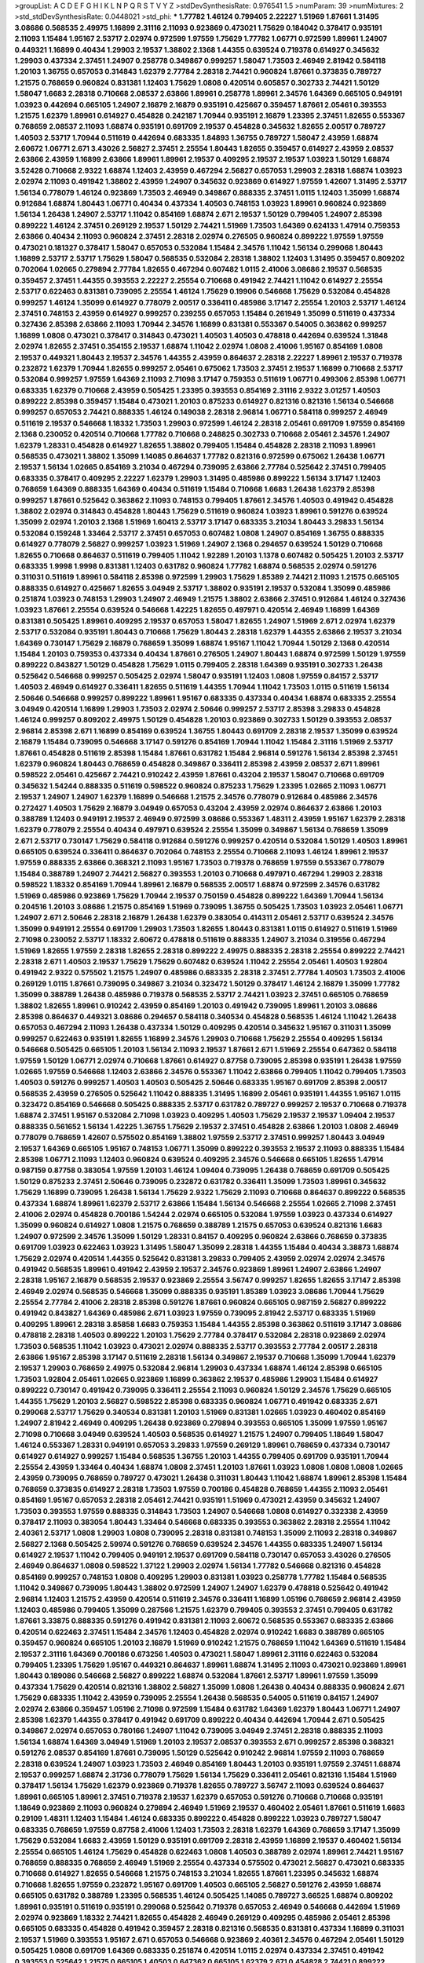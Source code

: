 >groupList:
A C D E F G H I K L
N P Q R S T V Y Z 
>stdDevSynthesisRate:
0.976541 1.5 
>numParam:
39
>numMixtures:
2
>std_stdDevSynthesisRate:
0.0448021
>std_phi:
***
1.77782 1.46124 0.799405 2.22227 1.51969 1.87661 1.31495 3.08686 0.568535 2.49975
1.16899 2.31116 2.11093 0.923869 0.473021 1.75629 0.184042 0.378417 0.935191 2.11093
1.15484 1.95167 2.53717 2.02974 0.972599 1.97559 1.75629 1.77782 1.06771 0.972599
1.89961 1.24907 0.449321 1.16899 0.40434 1.29903 2.19537 1.38802 2.1368 1.44355
0.639524 0.719378 0.614927 0.345632 1.29903 0.437334 2.37451 1.24907 0.258778 0.349867
0.999257 1.58047 1.73503 2.46949 2.81942 0.584118 1.20103 1.36755 0.657053 0.314843
1.62379 2.77784 2.28318 2.74421 0.960824 1.87661 0.373835 0.789727 1.21575 0.768659
0.960824 0.831381 1.12403 1.75629 1.0808 0.420514 0.605857 0.302733 2.74421 1.50129
1.58047 1.6683 2.28318 0.710668 2.08537 2.63866 1.89961 0.258778 1.89961 2.34576
1.64369 0.665105 0.949191 1.03923 0.442694 0.665105 1.24907 2.16879 2.16879 0.935191
0.425667 0.359457 1.87661 2.05461 0.393553 1.21575 1.62379 1.89961 0.614927 0.454828
0.242187 1.70944 0.935191 2.16879 1.23395 2.37451 1.82655 0.553367 0.768659 2.08537
2.11093 1.68874 0.935191 0.691709 2.19537 0.454828 0.345632 1.82655 2.00517 0.789727
1.40503 2.53717 1.70944 0.511619 0.442694 0.683335 1.84893 1.36755 0.789727 1.58047
2.43959 1.68874 2.60672 1.06771 2.671 3.43026 2.56827 2.37451 2.25554 1.80443
1.82655 0.359457 0.614927 2.43959 2.08537 2.63866 2.43959 1.16899 2.63866 1.89961
1.89961 2.19537 0.409295 2.19537 2.19537 1.03923 1.50129 1.68874 3.52428 0.710668
2.9322 1.68874 1.12403 2.43959 0.467294 2.56827 0.657053 1.29903 2.28318 1.68874
1.03923 2.02974 2.11093 0.491942 1.38802 2.43959 1.24907 0.345632 0.923869 0.614927
1.97559 1.42607 1.31495 2.53717 1.56134 0.778079 1.46124 0.923869 1.73503 2.46949
0.349867 0.888335 2.37451 1.0115 1.12403 1.35099 1.68874 0.912684 1.68874 1.80443
1.06771 0.40434 0.437334 1.40503 0.748153 1.03923 1.89961 0.960824 0.923869 1.56134
1.26438 1.24907 2.53717 1.11042 0.854169 1.68874 2.671 2.19537 1.50129 0.799405
1.24907 2.85398 0.899222 1.46124 2.37451 0.269129 2.19537 1.50129 2.74421 1.51969
1.73503 1.64369 0.624133 1.47914 0.759353 2.63866 0.40434 2.11093 0.960824 2.37451
2.28318 2.02974 0.276505 0.960824 0.899222 1.97559 1.97559 0.473021 0.181327 0.378417
1.58047 0.657053 0.532084 1.15484 2.34576 1.11042 1.56134 0.299068 1.80443 1.16899
2.53717 2.53717 1.75629 1.58047 0.568535 0.532084 2.28318 1.38802 1.12403 1.31495
0.359457 0.809202 0.702064 1.02665 0.279894 2.77784 1.82655 0.467294 0.607482 1.0115
2.41006 3.08686 2.19537 0.568535 0.359457 2.37451 1.44355 0.393553 2.22227 2.25554
0.710668 0.491942 2.74421 1.11042 0.614927 2.25554 2.53717 0.622463 0.831381 0.739095
2.25554 1.46124 1.75629 0.19906 0.546668 1.75629 0.532084 0.454828 0.999257 1.46124
1.35099 0.614927 0.778079 2.00517 0.336411 0.485986 3.17147 2.25554 1.20103 2.53717
1.46124 2.37451 0.748153 2.43959 0.614927 0.999257 0.239255 0.657053 1.15484 0.261949
1.35099 0.511619 0.437334 0.327436 2.85398 2.63866 2.11093 1.70944 2.34576 1.16899
0.831381 0.553367 0.54005 0.363862 0.999257 1.16899 1.0808 0.473021 0.378417 0.314843
0.473021 1.40503 1.40503 0.478818 0.442694 0.639524 1.31848 2.02974 1.82655 2.37451
0.354155 2.19537 1.68874 1.11042 2.02974 1.0808 2.41006 1.95167 0.854169 1.0808
2.19537 0.449321 1.80443 2.19537 2.34576 1.44355 2.43959 0.864637 2.28318 2.22227
1.89961 2.19537 0.719378 0.232872 1.62379 1.70944 1.82655 0.999257 2.05461 0.675062
1.73503 2.37451 2.19537 1.16899 0.710668 2.53717 0.532084 0.999257 1.97559 1.64369
2.11093 2.71098 3.17147 0.759353 0.511619 1.06771 0.499306 2.85398 1.06771 0.683335
1.62379 0.710668 2.43959 0.505425 1.23395 0.393553 0.854169 2.31116 2.9322 3.01257
1.40503 0.899222 2.85398 0.359457 1.15484 0.473021 1.20103 0.875233 0.614927 0.821316
0.821316 1.56134 0.546668 0.999257 0.657053 2.74421 0.888335 1.46124 0.149038 2.28318
2.96814 1.06771 0.584118 0.999257 2.46949 0.511619 2.19537 0.546668 1.18332 1.73503
1.29903 0.972599 1.46124 2.28318 2.05461 0.691709 1.97559 0.854169 2.1368 0.230052
0.420514 0.710668 1.77782 0.710668 0.248825 0.302733 0.710668 2.05461 2.34576 1.24907
1.62379 1.28331 0.454828 0.614927 1.82655 1.38802 0.799405 1.15484 0.454828 2.28318
2.11093 1.89961 0.568535 0.473021 1.38802 1.35099 1.14085 0.864637 1.77782 0.821316
0.972599 0.675062 1.26438 1.06771 2.19537 1.56134 1.02665 0.854169 3.21034 0.467294
0.739095 2.63866 2.77784 0.525642 2.37451 0.799405 0.683335 0.378417 0.409295 2.22227
1.62379 1.29903 1.31495 0.485986 0.899222 1.56134 3.17147 1.12403 0.768659 1.64369
0.888335 1.64369 0.40434 0.511619 1.15484 0.710668 1.6683 1.26438 1.62379 2.85398
0.999257 1.87661 0.525642 0.363862 2.11093 0.748153 0.799405 1.87661 2.34576 1.40503
0.491942 0.454828 1.38802 2.02974 0.314843 0.454828 1.80443 1.75629 0.511619 0.960824
1.03923 1.89961 0.591276 0.639524 1.35099 2.02974 1.20103 2.1368 1.51969 1.60413
2.53717 3.17147 0.683335 3.21034 1.80443 3.29833 1.56134 0.532084 0.159248 1.33464
2.53717 2.37451 0.657053 0.607482 1.0808 1.24907 0.854169 1.36755 0.888335 0.614927
0.778079 2.56827 0.999257 1.03923 1.51969 1.24907 2.1368 0.294657 0.639524 1.50129
0.710668 1.82655 0.710668 0.864637 0.511619 0.799405 1.11042 1.92289 1.20103 1.1378
0.607482 0.505425 1.20103 2.53717 0.683335 1.9998 1.9998 0.831381 1.12403 0.631782
0.960824 1.77782 1.68874 0.568535 2.02974 0.591276 0.311031 0.511619 1.89961 0.584118
2.85398 0.972599 1.29903 1.75629 1.85389 2.74421 2.11093 1.21575 0.665105 0.888335
0.614927 0.425667 1.82655 3.04949 2.53717 1.38802 0.935191 2.19537 0.532084 1.35099
0.485986 0.251874 1.03923 0.748153 1.29903 1.24907 2.46949 1.21575 1.38802 2.63866
2.37451 0.912684 1.46124 0.327436 1.03923 1.87661 2.25554 0.639524 0.546668 1.42225
1.82655 0.497971 0.420514 2.46949 1.16899 1.64369 0.831381 0.505425 1.89961 0.409295
2.19537 0.657053 1.58047 1.82655 1.24907 1.51969 2.671 2.02974 1.62379 2.53717
0.532084 0.935191 1.80443 0.710668 1.75629 1.80443 2.28318 1.62379 1.44355 2.63866
2.19537 3.21034 1.64369 0.730147 1.75629 2.16879 0.768659 1.35099 1.68874 1.95167
1.11042 1.70944 1.50129 2.1368 0.420514 1.15484 1.20103 0.759353 0.437334 0.40434
1.87661 0.276505 1.24907 1.80443 1.68874 0.972599 1.50129 1.97559 0.899222 0.843827
1.50129 0.454828 1.75629 1.0115 0.799405 2.28318 1.64369 0.935191 0.302733 1.26438
0.525642 0.546668 0.999257 0.505425 2.02974 1.58047 0.935191 1.12403 1.0808 1.97559
0.84157 2.53717 1.40503 2.46949 0.614927 0.336411 1.82655 0.511619 1.44355 1.70944
1.11042 1.73503 1.0115 0.511619 1.56134 2.50646 0.546668 0.999257 0.899222 1.89961
1.95167 0.683335 0.437334 0.40434 1.68874 0.683335 2.25554 3.04949 0.420514 1.16899
1.29903 1.73503 2.02974 2.50646 0.999257 2.53717 2.85398 3.29833 0.454828 1.46124
0.999257 0.809202 2.49975 1.50129 0.454828 1.20103 0.923869 0.302733 1.50129 0.393553
2.08537 2.96814 2.85398 2.671 1.16899 0.854169 0.639524 1.36755 1.80443 0.691709
2.28318 2.19537 1.35099 0.639524 2.16879 1.15484 0.739095 0.546668 3.17147 0.591276
0.854169 1.70944 1.11042 1.15484 2.31116 1.51969 2.53717 1.87661 0.454828 0.511619
2.85398 1.15484 1.87661 0.631782 1.15484 2.96814 0.591276 1.56134 2.85398 2.37451
1.62379 0.960824 1.80443 0.768659 0.454828 0.349867 0.336411 2.85398 2.43959 2.08537
2.671 1.89961 0.598522 2.05461 0.425667 2.74421 0.910242 2.43959 1.87661 0.43204
2.19537 1.58047 0.710668 0.691709 0.345632 1.54244 0.888335 0.511619 0.598522 0.960824
0.875233 1.75629 1.23395 1.02665 2.11093 1.06771 2.19537 1.24907 1.24907 1.62379
1.16899 0.546668 1.21575 2.34576 0.778079 0.912684 0.485986 2.34576 0.272427 1.40503
1.75629 2.16879 3.04949 0.657053 0.43204 2.43959 2.02974 0.864637 2.63866 1.20103
0.388789 1.12403 0.949191 2.19537 2.46949 0.972599 3.08686 0.553367 1.48311 2.43959
1.95167 1.62379 2.28318 1.62379 0.778079 2.25554 0.40434 0.497971 0.639524 2.25554
1.35099 0.349867 1.56134 0.768659 1.35099 2.671 2.53717 0.730147 1.75629 0.584118
0.912684 0.591276 0.999257 0.420514 0.532084 1.50129 1.40503 1.89961 0.665105 0.639524
0.336411 0.864637 0.702064 0.748153 2.25554 0.710668 2.11093 1.46124 1.89961 2.19537
1.97559 0.888335 2.63866 0.368321 2.11093 1.95167 1.73503 0.719378 0.768659 1.97559
0.553367 0.778079 1.15484 0.388789 1.24907 2.74421 2.56827 0.393553 1.20103 0.710668
0.497971 0.467294 1.29903 2.28318 0.598522 1.18332 0.854169 1.70944 1.89961 2.16879
0.568535 2.00517 1.68874 0.972599 2.34576 0.631782 1.51969 0.485986 0.923869 1.75629
1.70944 2.19537 0.750159 0.454828 0.899222 1.64369 1.70944 1.56134 0.204516 1.20103
3.08686 1.21575 0.854169 1.51969 0.739095 1.36755 0.505425 1.73503 1.03923 2.05461
1.06771 1.24907 2.671 2.50646 2.28318 2.16879 1.26438 1.62379 0.383054 0.414311
2.05461 2.53717 0.639524 2.34576 1.35099 0.949191 2.25554 0.691709 1.29903 1.73503
1.82655 1.80443 0.831381 1.0115 0.614927 0.511619 1.51969 2.71098 0.230052 2.53717
1.18332 2.60672 0.478818 0.511619 0.888335 1.24907 3.21034 0.319556 0.467294 1.51969
1.82655 1.97559 2.28318 1.82655 2.28318 0.899222 2.49975 0.888335 2.28318 2.25554
0.899222 2.74421 2.28318 2.671 1.40503 2.19537 1.75629 1.75629 0.607482 0.639524
1.11042 2.25554 2.05461 1.40503 1.92804 0.491942 2.9322 0.575502 1.21575 1.24907
0.485986 0.683335 2.28318 2.37451 2.77784 1.40503 1.73503 2.41006 0.269129 1.0115
1.87661 0.739095 0.349867 3.21034 0.323472 1.50129 0.378417 1.46124 2.16879 1.35099
1.77782 1.35099 0.388789 1.26438 0.485986 0.719378 0.568535 2.53717 2.74421 1.03923
2.37451 0.665105 0.768659 1.38802 1.82655 1.89961 0.910242 2.43959 0.854169 1.20103
0.491942 0.739095 1.89961 1.20103 3.08686 2.85398 0.864637 0.449321 3.08686 0.294657
0.584118 0.340534 0.454828 0.568535 1.46124 1.11042 1.26438 0.657053 0.467294 2.11093
1.26438 0.437334 1.50129 0.409295 0.420514 0.345632 1.95167 0.311031 1.35099 0.999257
0.622463 0.935191 1.82655 1.16899 2.34576 1.29903 0.710668 1.75629 2.25554 0.409295
1.56134 0.546668 0.505425 0.665105 1.20103 1.56134 2.11093 2.19537 1.87661 2.671
1.51969 2.25554 0.647362 0.584118 1.97559 1.50129 1.06771 2.02974 0.710668 1.87661
0.614927 0.87758 0.739095 2.85398 0.935191 1.26438 1.97559 1.02665 1.97559 0.546668
1.12403 2.63866 2.34576 0.553367 1.11042 2.63866 0.799405 1.11042 0.799405 1.73503
1.40503 0.591276 0.999257 1.40503 1.40503 0.505425 2.50646 0.683335 1.95167 0.691709
2.85398 2.00517 0.568535 2.43959 0.276505 0.525642 1.11042 0.888335 1.31495 1.16899
2.05461 0.935191 1.44355 1.95167 1.0115 0.323472 0.854169 0.546668 0.505425 0.888335
2.53717 0.631782 0.789727 0.999257 2.19537 0.710668 0.719378 1.68874 2.37451 1.95167
0.532084 2.71098 1.03923 0.409295 1.40503 1.75629 2.19537 2.19537 1.09404 2.19537
0.888335 0.561652 1.56134 1.42225 1.36755 1.75629 2.19537 2.37451 0.454828 2.63866
1.20103 1.0808 2.46949 0.778079 0.768659 1.42607 0.575502 0.854169 1.38802 1.97559
2.53717 2.37451 0.999257 1.80443 3.04949 2.19537 1.64369 0.665105 1.95167 0.748153
1.06771 1.35099 0.899222 0.393553 2.19537 2.11093 0.888335 1.15484 2.85398 1.06771
2.11093 1.12403 0.960824 0.639524 0.409295 2.34576 0.546668 0.665105 1.82655 1.47914
0.987159 0.87758 0.383054 1.97559 1.20103 1.46124 1.09404 0.739095 1.26438 0.768659
0.691709 0.505425 1.50129 0.875233 2.37451 2.50646 0.739095 0.232872 0.631782 0.336411
1.35099 1.73503 1.89961 0.345632 1.75629 1.16899 0.739095 1.26438 1.56134 1.75629
2.9322 1.75629 2.11093 0.710668 0.864637 0.899222 0.568535 0.437334 1.68874 1.89961
1.62379 2.53717 2.63866 1.15484 1.56134 0.546668 2.25554 1.02665 2.71098 2.37451
2.41006 2.02974 0.454828 0.700186 1.54244 2.02974 0.665105 0.532084 1.97559 1.03923
0.437334 0.614927 1.35099 0.960824 0.614927 1.0808 1.21575 0.768659 0.388789 1.21575
0.657053 0.639524 0.821316 1.6683 1.24907 0.972599 2.34576 1.35099 1.50129 1.28331
0.84157 0.409295 0.960824 2.63866 0.768659 0.373835 0.691709 1.03923 0.622463 1.03923
1.31495 1.58047 1.35099 2.28318 1.44355 1.15484 0.40434 3.38873 1.68874 1.75629
2.02974 0.420514 1.44355 0.525642 0.831381 3.29833 0.799405 2.43959 2.02974 2.02974
2.34576 0.491942 0.568535 1.89961 0.491942 2.43959 2.19537 2.34576 0.923869 1.89961
1.24907 2.63866 1.24907 2.28318 1.95167 2.16879 0.568535 2.19537 0.923869 2.25554
3.56747 0.999257 1.82655 1.82655 3.17147 2.85398 2.46949 2.02974 0.568535 0.546668
1.35099 0.888335 0.935191 1.85389 1.03923 3.08686 1.70944 1.75629 2.25554 2.77784
2.41006 2.28318 2.85398 0.591276 1.87661 0.960824 0.665105 0.987159 2.56827 0.899222
0.491942 0.843827 1.64369 0.485986 2.671 1.03923 1.97559 0.739095 2.81942 2.53717
0.683335 1.51969 0.409295 1.89961 2.28318 3.85858 1.6683 0.759353 1.15484 1.44355
2.85398 0.363862 0.511619 3.17147 3.08686 0.478818 2.28318 1.40503 0.899222 1.20103
1.75629 2.77784 0.378417 0.532084 2.28318 0.923869 2.02974 1.73503 0.568535 1.11042
1.03923 0.473021 2.02974 0.888335 2.53717 0.393553 2.77784 2.00517 2.28318 2.63866
1.95167 2.85398 3.17147 0.511619 2.28318 1.56134 0.349867 2.19537 0.710668 1.35099
1.70944 1.62379 2.19537 1.29903 0.768659 2.49975 0.532084 2.96814 1.29903 0.437334
1.68874 1.46124 2.85398 0.665105 1.73503 1.92804 2.05461 1.02665 0.923869 1.16899
0.363862 2.19537 0.485986 1.29903 1.15484 0.614927 0.899222 0.730147 0.491942 0.739095
0.336411 2.25554 2.11093 0.960824 1.50129 2.34576 1.75629 0.665105 1.44355 1.75629
1.20103 2.56827 0.598522 2.85398 0.683335 0.960824 1.06771 0.491942 0.683335 2.671
0.299068 2.53717 1.75629 0.340534 0.831381 1.20103 1.51969 0.831381 1.02665 1.03923
0.460402 0.854169 1.24907 2.81942 2.46949 0.409295 1.26438 0.923869 0.279894 0.393553
0.665105 1.35099 1.97559 1.95167 2.71098 0.710668 3.04949 0.639524 1.40503 0.568535
0.614927 1.21575 1.24907 0.799405 1.18649 1.58047 1.46124 0.553367 1.28331 0.949191
0.657053 3.29833 1.97559 0.269129 1.89961 0.768659 0.437334 0.730147 0.614927 0.614927
0.999257 1.15484 0.568535 1.36755 1.20103 1.44355 0.799405 0.691709 0.935191 1.70944
2.25554 2.43959 1.33464 0.40434 1.68874 1.0808 2.37451 1.20103 1.87661 1.03923
1.0808 1.0808 1.0808 1.02665 2.43959 0.739095 0.768659 0.789727 0.473021 1.26438
0.311031 1.80443 1.11042 1.68874 1.89961 2.85398 1.15484 0.768659 0.373835 0.614927
2.28318 1.73503 1.97559 0.700186 0.454828 0.768659 1.44355 2.11093 2.05461 0.854169
1.95167 0.657053 2.28318 2.05461 2.74421 0.935191 1.51969 0.473021 2.43959 0.345632
1.24907 1.73503 0.393553 1.97559 0.888335 0.314843 1.73503 1.24907 0.546668 1.0808
0.614927 0.332338 2.43959 0.378417 2.11093 0.383054 1.80443 1.33464 0.546668 0.683335
0.393553 0.363862 2.28318 2.25554 1.11042 2.40361 2.53717 1.0808 1.29903 1.0808
0.739095 2.28318 0.831381 0.748153 1.35099 2.11093 2.28318 0.349867 2.56827 2.1368
0.505425 2.59974 0.591276 0.768659 0.639524 2.34576 1.44355 0.683335 1.24907 1.56134
0.614927 2.19537 1.11042 0.799405 0.949191 2.19537 0.691709 0.584118 0.730147 0.657053
3.43026 0.276505 2.46949 0.864637 1.0808 0.598522 1.37122 1.29903 2.02974 1.56134
1.77782 0.546668 0.821316 0.454828 0.854169 0.999257 0.748153 1.0808 0.409295 1.29903
0.831381 1.03923 0.258778 1.77782 1.15484 0.568535 1.11042 0.349867 0.739095 1.80443
1.38802 0.972599 1.24907 1.24907 1.62379 0.478818 0.525642 0.491942 2.96814 1.12403
1.21575 2.43959 0.420514 0.511619 2.34576 0.336411 1.16899 1.05196 0.768659 2.96814
2.43959 1.12403 0.485986 0.799405 1.35099 0.287566 1.21575 1.62379 0.799405 0.393553
2.37451 0.799405 0.631782 1.87661 3.33875 0.888335 0.591276 0.491942 0.831381 2.11093
2.60672 0.568535 0.553367 0.683335 2.63866 0.420514 0.622463 2.37451 1.15484 2.34576
1.12403 0.454828 2.02974 0.910242 1.6683 0.388789 0.665105 0.359457 0.960824 0.665105
1.20103 2.16879 1.51969 0.910242 1.21575 0.768659 1.11042 1.64369 0.511619 1.15484
2.19537 2.31116 1.64369 0.700186 0.673256 1.40503 0.473021 1.58047 1.89961 2.31116
0.622463 0.532084 0.799405 1.23395 1.75629 1.95167 0.449321 0.864637 1.89961 1.68874
1.31495 2.11093 0.473021 0.923869 1.89961 1.80443 0.189086 0.546668 2.56827 0.899222
1.68874 0.532084 1.87661 2.53717 1.89961 1.97559 1.35099 0.437334 1.75629 0.420514
0.821316 1.38802 2.56827 1.35099 1.0808 1.26438 0.40434 0.888335 0.960824 2.671
1.75629 0.683335 1.11042 2.43959 0.739095 2.25554 1.26438 0.568535 0.54005 0.511619
0.84157 1.24907 2.02974 2.63866 0.359457 1.05196 2.71098 0.972599 1.15484 0.631782
1.64369 1.62379 1.80443 1.06771 1.24907 2.85398 1.62379 1.44355 0.378417 0.491942
0.691709 0.899222 0.40434 0.442694 1.70944 2.671 0.505425 0.349867 2.02974 0.657053
0.780166 1.24907 1.11042 0.739095 3.04949 2.37451 2.28318 0.888335 2.11093 1.56134
1.68874 1.64369 3.04949 1.51969 1.20103 2.19537 2.08537 0.393553 2.671 0.999257
2.85398 0.368321 0.591276 2.08537 0.854169 1.87661 0.739095 1.50129 0.525642 0.910242
2.96814 1.97559 2.11093 0.768659 2.28318 0.639524 1.24907 1.03923 1.73503 2.46949
0.854169 1.80443 1.20103 0.935191 1.97559 2.37451 1.68874 2.19537 0.999257 1.68874
2.31736 0.778079 1.75629 1.56134 1.75629 0.336411 2.05461 0.821316 1.15484 1.51969
0.378417 1.56134 1.75629 1.62379 0.923869 0.719378 1.82655 0.789727 3.56747 2.11093
0.639524 0.864637 1.89961 0.665105 1.89961 2.37451 0.719378 2.19537 1.62379 0.657053
0.591276 0.710668 0.710668 0.935191 1.18649 0.923869 2.11093 0.960824 0.279894 2.46949
1.51969 2.19537 0.460402 2.05461 1.87661 0.511619 1.6683 0.29109 1.48311 1.12403
1.15484 1.46124 0.683335 0.899222 0.454828 0.899222 1.03923 0.789727 1.58047 0.683335
0.768659 1.97559 0.87758 2.41006 1.12403 1.73503 2.28318 1.62379 1.64369 0.768659
3.17147 1.35099 1.75629 0.532084 1.6683 2.43959 1.50129 0.935191 0.691709 2.28318
2.43959 1.16899 2.19537 0.460402 1.56134 2.25554 0.665105 1.46124 1.75629 0.454828
0.622463 1.0808 1.40503 0.388789 2.02974 1.89961 2.74421 1.95167 0.768659 0.888335
0.768659 2.46949 1.51969 2.25554 0.437334 0.575502 0.473021 2.56827 0.473021 0.683335
0.710668 0.614927 1.82655 0.546668 1.21575 0.748153 3.21034 1.82655 1.87661 1.23395
0.345632 1.68874 0.710668 1.82655 1.97559 0.232872 1.95167 0.691709 1.40503 0.665105
2.56827 0.591276 2.43959 1.68874 0.665105 0.631782 0.388789 1.23395 0.568535 1.46124
0.505425 1.14085 0.789727 3.66525 1.68874 0.809202 1.89961 0.935191 0.511619 0.935191
0.299068 0.525642 0.719378 0.657053 2.46949 0.546668 0.442694 1.51969 2.02974 0.923869
1.18332 2.74421 1.82655 0.454828 2.46949 0.269129 0.409295 0.485986 2.05461 2.85398
0.665105 0.683335 0.454828 0.491942 0.359457 2.28318 0.821316 0.568535 0.831381 0.437334
1.16899 0.311031 2.19537 1.51969 0.393553 1.95167 2.671 0.657053 0.546668 0.923869
2.40361 2.34576 0.467294 2.05461 1.50129 0.505425 1.0808 0.691709 1.64369 0.683335
0.251874 0.420514 1.0115 2.02974 0.437334 2.37451 0.491942 0.393553 0.525642 1.21575
0.665105 1.40503 0.647362 0.665105 1.62379 2.671 0.454828 2.74421 0.899222 1.50129
0.665105 1.95167 1.82655 0.949191 0.546668 0.691709 1.87661 0.607482 2.11093 1.87661
0.598522 1.11042 0.448119 1.0808 2.74421 1.66384 0.831381 2.53717 1.75629 0.485986
0.232872 1.75629 2.56827 0.591276 0.739095 0.923869 0.248825 0.454828 1.29903 1.46124
0.631782 2.02974 2.43959 0.923869 1.95167 1.85389 0.442694 1.51969 0.525642 1.29903
0.665105 0.614927 1.95167 1.95167 2.60672 2.19537 1.97559 1.24907 2.77784 0.799405
1.24907 1.03923 0.491942 1.46124 1.24907 1.64369 0.999257 0.276505 0.683335 0.359457
1.46124 0.831381 2.1368 0.132494 1.12403 0.393553 2.19537 0.923869 0.748153 0.442694
0.378417 1.75629 1.95167 2.02974 0.511619 0.691709 2.19537 0.302733 0.899222 2.08537
2.37451 1.44355 1.87661 0.40434 1.82655 0.710668 1.35099 2.50646 2.19537 1.62379
0.739095 0.657053 2.19537 1.95167 0.683335 1.12403 1.80443 1.44355 1.62379 2.19537
0.442694 1.12403 1.35099 2.43959 0.949191 1.06771 2.40361 0.739095 0.821316 2.05461
1.35099 0.960824 0.935191 1.06771 0.935191 1.11042 0.768659 1.51969 0.242187 0.373835
0.821316 2.19537 1.15484 0.960824 1.20103 0.467294 1.87661 0.665105 1.16899 0.821316
2.28318 1.59984 0.665105 1.95167 1.9998 1.95167 0.591276 0.614927 1.11042 0.935191
2.31116 0.398376 1.82655 1.03923 0.799405 0.799405 0.591276 0.598522 1.40503 1.97559
0.373835 1.58047 1.02665 0.323472 1.75629 2.96814 1.51969 1.50129 0.799405 0.999257
1.05196 0.710668 0.864637 1.06771 1.87661 0.525642 0.730147 0.491942 0.323472 0.710668
2.02974 0.584118 0.546668 1.50129 1.20103 1.03923 1.50129 0.575502 0.710668 2.71098
0.821316 0.511619 1.20103 0.821316 2.02974 0.935191 0.719378 0.665105 3.25839 2.53717
0.888335 3.29833 0.525642 1.15484 1.16899 2.43959 2.63866 1.9998 0.960824 1.0808
2.28318 1.0808 1.06771 0.575502 0.553367 0.854169 1.58047 1.75629 0.831381 1.82655
0.710668 1.46124 1.03923 0.683335 0.505425 0.999257 1.46124 2.1368 0.799405 2.46949
2.34576 2.16879 1.0808 1.12403 1.62379 1.62379 0.799405 0.29109 2.43959 2.63866
2.31116 0.665105 1.87661 0.831381 1.24907 0.710668 1.0115 1.89961 1.62379 0.864637
1.68874 1.87661 1.89961 1.62379 0.349867 1.09698 0.691709 2.37451 1.35099 2.25554
0.960824 0.960824 0.454828 0.43204 2.46949 0.223915 1.12403 0.639524 0.485986 1.35099
2.53717 1.50129 2.11093 0.831381 2.37451 0.665105 2.25554 2.96814 1.33464 0.420514
0.232872 0.437334 0.323472 1.11042 0.854169 1.36755 1.0808 0.799405 0.923869 2.34576
0.854169 0.314843 0.449321 0.935191 1.33464 0.568535 0.442694 0.568535 0.864637 0.591276
2.02974 2.08537 1.40503 1.16899 1.87661 1.87661 0.972599 2.63866 1.12403 1.18649
0.899222 0.40434 2.25554 0.269129 0.831381 2.43959 1.64369 2.53717 1.20103 0.485986
0.768659 1.53831 0.454828 0.854169 0.683335 0.899222 1.56134 2.63866 1.95167 0.739095
2.74421 2.1368 0.748153 1.12403 1.24907 0.622463 1.64369 0.607482 1.44355 2.25554
1.29903 0.888335 0.467294 0.923869 1.46124 0.759353 1.0808 2.22227 0.420514 1.06771
0.497971 0.923869 0.759353 1.46124 0.525642 2.02974 1.15484 2.74421 0.739095 1.46124
0.854169 1.16899 1.29903 3.08686 2.05461 2.25554 0.675062 0.84157 2.37451 1.12403
1.1378 0.888335 0.383054 1.24907 1.97559 2.19537 1.82655 1.70944 0.311031 0.373835
0.437334 0.665105 0.349867 1.20103 0.359457 2.11093 2.28318 0.691709 2.43959 1.40503
2.25554 0.349867 0.437334 1.03923 1.0808 0.307265 2.05461 0.614927 0.888335 2.81942
2.02974 1.0808 0.719378 2.37451 1.35099 1.20103 1.80443 1.73503 1.40503 2.34576
2.53717 1.03923 3.04949 0.683335 0.864637 0.591276 0.935191 2.28318 0.999257 0.683335
2.71098 1.35099 0.430884 2.85398 0.935191 0.568535 2.05461 0.491942 0.491942 0.799405
2.63866 3.17147 2.77784 0.373835 1.87661 1.87661 2.16879 1.87661 2.05461 0.622463
1.97559 0.739095 1.15484 1.0115 1.40503 2.28318 0.960824 1.29903 0.54005 1.03923
1.29903 0.607482 0.420514 1.15484 1.35099 2.11093 0.768659 2.60672 1.75629 2.19537
1.87661 0.972599 0.248825 0.999257 2.34576 2.05461 0.899222 1.64369 2.46949 1.24907
1.82655 2.9322 1.29903 2.02974 2.53717 1.46124 1.84893 2.11093 1.89961 2.11093
0.888335 0.949191 0.614927 0.454828 1.0808 0.972599 1.21575 0.691709 0.831381 1.97559
0.230052 0.349867 0.560149 0.899222 2.25554 1.82655 0.546668 0.336411 1.16899 2.28318
2.02974 2.37451 2.46949 2.671 0.888335 2.37451 2.56827 0.999257 2.28318 1.97559
2.34576 1.87661 1.82655 0.614927 1.03923 1.05196 0.598522 1.73503 1.29903 0.614927
2.53717 1.29903 0.888335 2.28318 1.42225 2.28318 0.719378 0.972599 2.34576 2.02974
1.40503 1.44355 1.26438 0.960824 1.87661 2.85398 0.710668 1.95167 2.77784 1.68874
2.05461 1.06771 2.28318 1.58047 1.70944 1.12403 0.683335 2.16879 1.62379 1.35099
1.46124 2.22227 1.95167 1.89961 2.9322 1.06771 1.62379 3.56747 2.60672 0.864637
0.799405 1.0808 0.821316 0.854169 0.719378 0.768659 1.24907 0.437334 3.08686 0.710668
2.11093 0.789727 2.19537 0.437334 2.05461 2.28318 0.568535 1.23395 1.77782 2.63866
0.683335 0.442694 1.62379 0.525642 1.82655 0.799405 1.64369 0.888335 0.639524 2.71098
2.28318 2.02974 1.20103 2.19537 2.53717 0.935191 1.47914 2.43959 0.437334 1.75629
1.35099 1.35099 2.34576 1.87661 1.68874 0.691709 2.60672 0.614927 0.511619 2.19537
2.85398 1.16899 1.11042 2.74421 1.46124 0.511619 1.80443 0.999257 0.378417 2.02974
2.37451 1.62379 0.768659 0.302733 1.03923 1.12403 2.63866 1.82655 0.568535 0.923869
0.302733 2.56827 1.75629 2.37451 2.31116 0.336411 2.31116 1.40503 1.97559 0.525642
0.349867 2.34576 1.89961 1.15484 0.29109 2.31116 0.553367 0.923869 3.17147 0.349867
0.999257 1.95167 2.02974 1.87661 1.24907 1.51969 0.614927 0.730147 0.748153 2.53717
0.854169 0.568535 1.89961 1.36755 0.614927 2.671 1.75629 1.56134 3.43026 1.75629
1.28331 0.949191 0.999257 0.473021 1.1378 0.665105 2.53717 0.999257 2.28318 0.739095
2.43959 1.29903 1.18649 0.420514 1.23395 1.21575 2.85398 1.68874 0.242187 2.22227
0.748153 0.473021 2.22227 2.19537 1.12403 1.29903 3.13307 2.08537 1.56134 1.50129
0.622463 1.73503 1.51969 0.532084 2.16879 1.97559 0.854169 1.84893 0.575502 2.56827
1.0808 2.19537 0.622463 2.11093 2.70373 0.864637 2.02974 1.15484 0.999257 1.62379
1.89961 0.409295 1.16899 1.75629 0.272427 2.28318 1.24907 0.336411 0.276505 1.97559
2.81942 0.972599 0.768659 1.03923 0.561652 1.02665 1.44355 0.675062 1.58047 0.854169
0.287566 0.568535 0.511619 1.44355 2.05461 2.34576 1.26438 0.631782 1.11042 1.40503
0.553367 2.63866 2.25554 2.43959 1.29903 2.16879 2.43959 0.821316 1.95167 0.864637
0.987159 1.46124 1.58047 0.999257 0.378417 2.22227 0.454828 2.34576 0.999257 2.19537
0.639524 1.0808 1.11042 1.89961 0.899222 2.02974 2.02974 1.62379 2.49975 1.46124
1.0115 2.02974 1.28331 1.82655 2.53717 0.261949 1.87661 3.29833 0.191404 2.02974
0.505425 0.409295 0.378417 2.9322 2.41006 1.03923 1.50129 0.665105 0.553367 1.12403
2.34576 3.21034 1.0115 2.05461 1.95167 0.491942 0.691709 2.53717 2.43959 2.11093
1.24907 1.75629 2.43959 0.935191 0.363862 0.864637 1.64369 2.53717 2.41006 2.74421
1.75629 1.50129 0.393553 2.19537 1.28331 1.92289 0.485986 0.388789 1.82655 0.631782
1.0808 1.0808 0.327436 1.46124 0.665105 1.16899 2.16879 0.491942 2.43959 0.546668
2.43959 2.19537 1.33464 1.29903 0.449321 2.11093 2.46949 0.622463 2.53717 0.831381
0.789727 2.63866 0.710668 0.525642 1.68874 0.454828 0.739095 0.730147 2.34576 0.336411
2.31116 1.84893 2.41006 0.568535 2.43959 0.719378 0.768659 1.80443 1.06771 0.923869
0.437334 0.568535 1.15484 1.21575 1.68874 1.62379 1.24907 1.51969 0.683335 0.854169
0.631782 1.75629 1.87661 0.683335 1.05196 1.73503 1.89961 0.799405 0.553367 0.505425
1.44355 0.799405 2.71098 0.960824 0.799405 0.972599 0.960824 1.29903 1.40503 0.888335
0.768659 1.46124 0.691709 1.0808 0.420514 0.831381 0.768659 1.89961 0.899222 2.53717
0.768659 0.425667 0.999257 2.25554 1.84893 2.34576 0.363862 1.20103 0.799405 1.97559
1.20103 2.96814 2.37451 0.683335 0.420514 1.56134 0.591276 1.56134 1.75629 0.272427
0.437334 0.799405 2.37451 0.460402 2.02974 1.97559 1.97559 1.14085 2.34576 1.75629
0.888335 1.82655 2.19537 2.43959 3.29833 1.09404 2.16879 1.50129 2.85398 0.327436
0.307265 2.02974 0.624133 0.622463 2.02974 0.768659 1.42607 1.16899 1.0808 1.0808
1.40503 0.999257 1.36755 0.40434 1.82655 1.11042 0.575502 1.50129 2.56827 1.58047
2.71098 2.81942 0.340534 0.302733 0.759353 2.77784 0.449321 2.34576 0.999257 1.89961
2.28318 0.683335 0.40434 0.923869 0.591276 1.82655 0.497971 1.95167 2.08537 1.51969
0.799405 1.68874 0.532084 0.398376 0.987159 0.987159 0.525642 1.73503 0.768659 1.44355
2.19537 1.24907 1.62379 2.56827 0.899222 0.999257 2.50646 1.75629 2.11093 2.63866
2.63866 1.56134 1.75629 2.34576 2.60672 0.683335 0.505425 1.80443 1.68874 2.9322
0.467294 2.53717 1.35099 0.972599 0.923869 1.46124 0.568535 2.43959 1.70944 2.02974
0.710668 2.53717 1.54244 2.19537 0.349867 1.95167 2.19537 1.40503 0.864637 2.11093
0.972599 1.03923 0.768659 1.47914 0.336411 0.505425 1.02665 0.768659 2.53717 0.657053
0.473021 2.11093 1.12403 1.29903 1.03923 0.923869 1.62379 0.568535 1.68874 2.37451
1.46124 0.591276 0.739095 0.831381 0.591276 0.719378 2.71098 1.0808 1.95167 0.799405
2.11093 0.719378 1.46124 2.08537 1.43968 2.19537 0.888335 0.789727 1.75629 1.16899
0.373835 1.03923 2.71098 2.9322 2.96814 3.04949 0.681507 2.56827 2.19537 0.409295
0.393553 1.75629 1.87661 2.28318 0.460402 0.561652 0.532084 0.425667 0.591276 2.05461
0.831381 1.75629 0.999257 1.38802 1.35099 2.11093 1.03923 0.854169 0.639524 0.299068
1.80443 1.95167 1.75629 2.56827 0.759353 2.59974 1.44355 1.06771 0.854169 1.62379
1.87661 0.87758 0.710668 2.02974 1.64369 0.748153 1.18649 0.923869 0.505425 1.46124
0.363862 2.71098 1.82655 1.0115 1.58047 0.691709 2.77784 1.12403 0.454828 1.82655
1.12403 0.553367 0.683335 1.46124 0.354155 1.95167 0.831381 1.0808 2.63866 0.359457
1.62379 2.37451 0.276505 0.505425 0.935191 1.40503 2.37451 1.20103 1.73503 0.349867
1.12403 1.58047 0.349867 0.473021 0.683335 2.28318 1.97559 1.95167 1.62379 0.719378
0.987159 1.26438 0.691709 0.691709 0.279894 1.16899 0.314843 0.478818 0.442694 1.28331
1.44355 2.28318 0.467294 2.1368 2.63866 3.33875 2.71098 1.75629 0.43204 2.05461
1.56134 1.75629 0.420514 1.51969 2.37451 1.95167 2.74421 0.757322 2.85398 2.74421
3.00451 1.44355 3.12469 1.21575 0.665105 0.639524 2.43959 0.505425 0.478818 0.768659
2.671 2.96814 1.21575 1.64369 1.89961 0.710668 2.671 0.899222 1.09404 1.15484
2.53717 2.05461 2.19537 2.96814 0.84157 2.40361 0.730147 0.831381 2.34576 1.44355
0.378417 0.899222 0.598522 2.43959 0.923869 2.05461 1.0808 1.40503 0.511619 2.28318
2.16879 2.46949 1.50129 0.691709 1.62379 0.373835 0.460402 0.473021 0.789727 0.778079
2.9322 0.336411 0.327436 0.525642 0.473021 0.614927 2.34576 2.96814 2.53717 1.21575
2.671 1.20103 2.34576 0.40434 0.854169 0.420514 0.710668 1.38802 0.657053 0.485986
3.08686 0.614927 0.525642 2.56827 1.95167 2.81942 0.831381 1.87661 0.43204 2.16879
2.40361 0.460402 2.50646 1.46124 1.89961 2.53717 0.987159 0.799405 2.28318 0.778079
1.38802 0.799405 0.40434 1.80443 0.899222 2.56827 2.77784 1.97559 0.683335 1.75629
0.491942 0.665105 1.06771 3.04949 0.831381 1.56134 0.546668 0.665105 2.671 0.691709
0.546668 0.888335 2.85398 3.85858 2.56827 0.960824 2.37451 1.50129 0.639524 0.739095
1.75629 1.51969 2.28318 2.19537 1.29903 2.11093 0.29109 2.1368 1.11042 1.29903
2.11093 0.473021 0.591276 0.821316 2.46949 1.06771 4.45934 2.28318 1.26438 1.40503
1.80443 0.864637 1.58047 0.584118 0.525642 0.525642 2.11093 2.63866 2.74421 0.607482
2.96814 2.43959 1.75629 0.960824 2.11093 2.11093 1.24907 1.53831 2.34576 0.960824
0.972599 0.748153 2.96814 0.768659 2.56827 2.11093 0.473021 2.11093 1.75629 1.06771
0.899222 1.82655 0.831381 2.57516 2.56827 1.03923 0.639524 2.9322 1.68874 3.85858
0.505425 1.09404 1.35099 0.683335 0.614927 0.473021 0.759353 1.03923 0.546668 1.06771
0.546668 1.6683 2.28318 0.437334 0.505425 0.683335 0.478818 0.497971 0.393553 2.88895
0.349867 1.95167 0.768659 1.73503 0.302733 2.9322 0.409295 0.899222 2.34576 0.999257
2.53717 0.349867 0.999257 2.74421 0.683335 0.935191 2.34576 1.50129 1.20103 0.987159
1.95167 0.40434 1.56134 2.05461 2.05461 1.46124 1.82655 1.82655 2.19537 2.16879
0.336411 0.29109 0.598522 2.19537 0.186297 0.425667 2.28318 2.19537 0.935191 1.84893
2.11093 0.972599 0.768659 1.24907 0.987159 1.16899 2.28318 2.05461 1.02665 1.56134
1.05196 0.960824 2.16879 0.899222 1.12403 2.02974 0.639524 2.25554 0.467294 2.11093
1.31495 0.821316 0.511619 2.11093 2.43959 2.16879 1.38802 0.683335 0.923869 0.759353
2.46949 0.517889 1.03923 2.71098 2.02974 2.28318 2.37451 1.03923 2.28318 0.683335
0.598522 2.28318 1.77782 0.821316 0.639524 1.85389 2.46949 2.81942 1.40503 1.02665
1.42225 0.972599 1.73503 1.03923 0.223915 2.74421 2.05461 1.80443 1.89961 2.74421
1.40503 0.710668 0.639524 2.28318 1.58047 2.71098 1.82655 2.02974 1.62379 1.06771
1.46124 0.768659 0.314843 0.768659 1.35099 0.491942 3.4723 0.525642 0.336411 0.283324
2.02974 1.80443 0.511619 2.19537 1.75629 0.665105 0.568535 2.05461 2.37451 1.06771
0.460402 0.665105 0.888335 1.50129 1.38802 1.03923 2.02974 0.29109 2.9322 0.336411
1.64369 1.05196 2.19537 0.864637 1.62379 0.568535 2.63866 0.854169 2.46949 1.1378
2.11093 2.28318 2.43959 0.960824 0.349867 1.82655 2.02974 1.0808 0.923869 1.56134
1.56134 0.739095 0.691709 3.00451 1.82655 1.44355 2.19537 1.03923 0.935191 1.48311
1.58047 1.51969 0.949191 0.546668 0.639524 2.34576 1.89961 2.60672 0.473021 0.409295
1.20103 0.935191 0.393553 1.89961 2.37451 0.505425 1.97559 1.24907 2.11093 0.999257
0.437334 1.68874 2.1368 0.665105 1.26438 0.639524 1.35099 1.51969 2.671 1.29903
2.88895 2.74421 2.43959 2.11093 0.614927 0.607482 1.12403 1.66384 0.393553 0.821316
2.53717 0.768659 0.485986 1.44355 1.15484 0.799405 0.409295 1.24907 0.864637 1.73503
2.74421 1.42607 0.388789 2.1368 0.449321 1.73503 2.11093 0.336411 3.04949 0.702064
0.899222 0.888335 3.43026 0.888335 1.75629 2.28318 0.349867 1.29903 0.710668 0.525642
0.888335 1.58047 0.719378 3.29833 0.473021 2.34576 0.799405 1.03923 0.739095 0.591276
2.05461 1.36755 1.87661 1.0808 1.62379 1.62379 1.02665 0.730147 1.03923 0.935191
0.624133 1.87661 0.972599 0.631782 0.598522 0.414311 1.12403 1.84893 1.03923 2.43959
0.525642 3.52428 0.614927 1.58047 1.97559 2.37451 2.05461 0.378417 0.665105 0.972599
0.639524 0.799405 0.478818 1.73503 2.02974 2.41006 0.584118 1.20103 1.80443 1.29903
0.553367 0.799405 1.35099 2.02974 1.64369 2.28318 2.05461 1.36755 0.473021 1.75629
1.80443 1.84893 1.31495 1.62379 0.409295 1.68874 2.60672 1.16899 1.18649 0.425667
0.248825 2.08537 1.56134 0.442694 2.46949 1.89961 1.70944 0.363862 1.35099 0.748153
0.739095 0.665105 1.89961 1.44355 0.821316 0.987159 0.368321 1.03923 1.46124 0.607482
1.75629 0.691709 0.473021 1.20103 1.0115 0.768659 1.73503 1.31495 0.437334 1.12403
1.70944 1.0808 2.1368 2.74421 2.63866 2.63866 0.525642 1.64369 1.46124 1.12403
2.85398 2.63866 1.75629 2.71098 2.46949 0.799405 0.420514 0.888335 2.56827 1.24907
1.46124 1.62379 1.29903 0.999257 2.02974 0.349867 1.35099 1.80443 1.46124 1.35099
0.591276 1.26438 0.598522 0.505425 1.24907 2.22823 1.38802 0.710668 2.19537 2.1368
1.12403 1.62379 1.82655 1.82655 0.854169 1.20103 1.21575 1.56134 0.553367 2.63866
1.16899 2.16879 2.53717 1.56134 2.71098 3.04949 0.759353 0.467294 1.82655 2.11093
0.54005 3.04949 1.87661 0.768659 1.68874 0.393553 0.831381 1.15484 1.35099 0.568535
0.287566 1.64369 2.11093 2.46949 1.68874 1.06771 1.40503 1.89961 0.473021 0.683335
0.473021 2.11093 2.28318 3.04949 1.62379 0.875233 0.691709 0.710668 0.525642 0.43204
0.575502 1.80443 0.665105 0.854169 2.74421 2.71098 0.683335 0.614927 1.62379 0.789727
0.899222 2.671 1.56134 1.89961 1.40503 2.11093 1.68874 1.18332 1.54244 2.63866
1.80443 2.28318 2.63866 0.84157 1.87661 0.568535 1.58047 0.799405 2.1368 0.691709
1.68874 0.639524 0.831381 2.43959 2.02974 0.473021 2.63866 2.02974 2.71098 1.51969
0.972599 0.505425 2.63866 0.546668 0.568535 2.40361 1.92804 1.35099 0.499306 0.568535
1.29903 0.960824 0.491942 2.49975 1.75629 0.261949 1.11042 0.454828 1.62379 0.349867
1.29903 0.525642 0.473021 1.56134 1.12403 2.85398 1.0115 0.272427 0.393553 0.657053
2.9322 2.63866 0.437334 2.53717 2.85398 1.95167 1.51969 2.19537 0.960824 1.03923
0.923869 1.58047 0.354155 1.16899 1.68874 0.607482 1.97559 1.95167 0.311031 0.393553
1.24907 0.960824 1.62379 1.20103 1.56134 1.24907 0.473021 1.29903 2.37451 2.77784
0.691709 1.24907 1.0808 0.960824 2.11093 1.58047 1.44355 2.81942 1.75629 0.393553
1.29903 2.28318 2.22227 0.639524 0.935191 0.473021 1.05196 1.71402 2.85398 0.258778
2.19537 2.34576 2.63866 0.525642 2.63866 2.05461 1.44355 0.485986 0.657053 1.82655
1.40503 1.02665 0.739095 2.96814 0.491942 0.899222 1.40503 2.1368 1.44355 1.95167
1.95167 2.53717 1.84893 2.08537 2.46949 0.473021 2.28318 1.38802 0.683335 2.9322
2.28318 1.87661 0.607482 0.665105 2.56827 1.95167 0.87758 1.21575 2.22227 0.561652
2.43959 0.730147 2.34576 0.665105 0.691709 1.36755 1.58047 0.258778 1.70944 0.639524
2.85398 2.11093 1.11042 1.18649 0.799405 0.614927 1.38802 2.25554 1.56134 1.89961
1.40503 0.923869 0.719378 0.359457 3.33875 1.20103 0.584118 0.415423 0.546668 0.831381
2.74421 1.03923 0.449321 0.831381 0.378417 0.888335 0.454828 2.02974 1.24907 2.28318
0.821316 0.768659 1.46124 0.420514 0.972599 2.96814 2.1368 1.75629 1.09404 0.87758
0.739095 1.16899 2.43959 0.473021 1.15484 3.29833 2.46949 3.21034 1.51969 0.960824
0.719378 2.28318 2.53717 1.46124 0.821316 0.657053 0.888335 0.799405 1.24907 0.553367
1.87661 1.33464 0.29109 1.11042 0.546668 0.972599 1.02665 1.68874 1.0808 2.63866
2.11093 0.349867 0.345632 0.665105 0.349867 0.730147 2.1368 1.75629 2.50646 0.639524
1.12403 2.56827 0.553367 1.21575 1.21575 1.12403 1.87661 2.11093 0.473021 1.70944
1.64369 0.739095 2.63866 1.89961 2.25554 1.70944 2.25554 2.34576 1.68874 0.975207
1.03923 1.16899 1.0808 2.1368 1.16899 1.36755 1.87661 0.511619 1.15484 0.568535
0.821316 0.631782 2.53717 1.64369 1.16899 1.87661 1.60413 2.63866 1.26438 1.6683
0.821316 1.95167 0.467294 1.40503 0.657053 0.960824 1.16899 0.999257 1.42607 1.35099
1.06771 0.665105 0.546668 2.1368 0.657053 1.82655 0.363862 2.22227 1.70944 1.58047
1.6683 1.46124 2.11093 2.56827 1.24907 0.657053 2.1368 0.269129 0.657053 1.03923
1.40503 0.960824 2.37451 0.388789 0.378417 0.251874 0.454828 1.56134 2.53717 0.393553
0.923869 2.19537 0.935191 0.683335 1.89961 2.19537 0.414311 0.546668 1.56134 2.34576
1.24907 1.82655 1.0808 2.74421 1.50129 1.44355 1.87661 1.50129 0.960824 2.19537
2.53717 0.511619 1.56134 0.473021 2.34576 1.29903 0.778079 1.40503 1.87661 0.864637
2.34576 0.639524 0.614927 1.82655 2.02974 2.81942 0.454828 0.960824 2.43959 2.37451
1.35099 0.239255 0.899222 0.864637 1.06771 1.35099 2.19537 1.68874 1.23395 1.35099
2.19537 0.899222 0.719378 0.614927 2.46949 2.02974 2.41006 1.75629 1.11042 2.11093
0.739095 2.19537 1.29903 0.607482 0.525642 2.34576 0.768659 0.864637 1.15484 1.89961
2.11093 0.248825 1.0808 0.864637 2.60672 2.9322 1.15484 2.25554 1.51969 1.33464
0.639524 2.16879 0.811372 1.33464 1.0808 0.478818 0.759353 1.62379 0.821316 1.84893
1.03923 1.84893 1.48311 1.97559 1.11042 0.420514 1.24907 2.02974 2.63866 0.831381
0.789727 1.28331 0.336411 2.63866 0.972599 0.935191 1.95167 1.44355 0.899222 0.598522
1.87661 2.74421 0.575502 2.53717 2.9322 2.1368 2.00517 1.82655 0.683335 2.28318
2.34576 2.53717 0.354155 1.31495 0.665105 1.12403 1.29903 0.568535 0.935191 1.0808
1.62379 1.20103 2.05461 0.546668 2.25554 1.35099 0.683335 1.15484 0.40434 2.11093
1.0808 1.68874 1.89961 1.38802 1.16899 0.598522 1.89961 0.935191 2.53717 2.28318
2.28318 2.1368 2.63866 0.984518 1.24907 2.85398 0.888335 2.56827 0.675062 0.491942
1.58047 2.74421 0.935191 0.799405 0.546668 1.68874 2.53717 1.12403 0.344707 0.888335
1.35099 2.71098 2.00517 2.28318 1.24907 0.393553 2.74421 0.739095 0.683335 2.19537
0.778079 0.778079 0.780166 1.24907 1.06771 0.546668 2.34576 0.683335 2.16879 2.85398
2.02974 1.05196 1.12403 0.864637 1.58047 2.25554 1.23395 1.36755 1.51969 2.43959
1.89961 0.314843 0.491942 2.46949 0.748153 0.437334 1.40503 0.420514 1.56134 1.92289
1.16899 0.409295 1.15484 1.26438 1.11042 0.473021 0.373835 1.21575 
>categories:
0 0
1 0
>mixtureAssignment:
0 0 0 0 0 0 1 0 0 1 0 0 0 0 0 0 1 0 0 0 0 0 0 1 0 0 1 0 1 0 0 0 0 0 0 1 0 1 0 1 0 0 0 1 1 0 0 0 1 0
0 1 0 1 0 0 1 0 1 0 1 0 0 0 1 1 0 0 1 0 1 0 0 0 0 0 0 0 1 1 0 0 0 1 0 0 0 0 0 0 0 0 0 1 0 1 1 0 0 0
0 0 0 1 0 1 0 0 1 1 1 1 0 0 0 1 0 1 0 1 1 0 0 0 0 0 0 0 0 1 0 0 0 0 0 0 0 0 0 1 0 0 0 0 0 1 0 0 0 0
0 0 0 0 0 0 0 0 0 0 0 0 0 1 0 0 0 0 0 0 0 0 0 0 0 0 0 0 1 1 1 0 1 0 0 0 0 0 0 0 0 0 0 0 0 1 1 1 1 0
0 0 1 1 1 1 0 0 0 0 0 1 1 1 1 1 1 1 1 1 0 0 0 0 0 1 1 0 0 0 0 0 0 1 0 1 0 1 0 0 0 1 0 1 1 1 1 0 0 1
1 1 1 1 1 0 0 0 0 0 1 0 0 0 0 1 1 0 1 1 1 1 1 1 1 0 1 1 1 1 0 1 1 1 0 1 1 1 1 1 1 1 1 0 0 0 0 1 1 1
1 1 0 1 1 0 1 1 1 1 1 1 1 1 1 0 0 0 1 1 1 1 1 1 0 0 1 1 1 1 1 1 1 1 1 1 0 1 1 1 1 1 1 1 1 1 1 1 1 0
0 1 1 0 0 0 0 1 0 0 0 1 1 1 1 1 0 0 0 0 0 0 0 0 0 0 1 0 0 0 1 0 1 0 0 0 0 0 0 0 1 0 0 0 0 0 1 1 1 1
1 1 1 1 1 1 1 1 1 0 1 0 1 1 0 0 0 1 1 0 1 0 0 0 0 0 1 1 0 1 1 1 1 1 0 1 1 1 0 0 0 1 0 1 0 0 1 1 1 1
1 1 1 0 0 0 1 0 1 1 1 1 0 0 1 0 0 0 0 1 0 1 1 1 0 1 1 0 1 1 0 1 1 0 0 1 0 1 1 1 1 1 1 0 1 1 1 0 1 0
1 0 1 0 1 1 1 0 0 0 0 0 1 1 0 1 1 0 0 0 0 0 1 1 1 1 1 1 0 0 0 1 1 0 0 0 1 1 0 0 0 1 0 1 1 1 1 1 0 0
0 1 1 1 1 1 1 1 1 1 1 1 0 1 1 1 1 1 0 1 1 1 1 0 0 0 1 1 1 0 1 1 0 1 1 0 1 0 1 0 1 1 1 1 1 1 1 0 1 1
1 1 0 1 1 1 1 1 0 1 0 1 1 1 1 1 1 0 1 0 1 1 0 1 1 1 1 0 1 0 0 1 0 0 0 0 0 0 1 1 1 0 0 1 1 1 1 1 1 0
0 1 1 1 1 0 1 1 1 0 0 1 1 0 0 0 0 0 0 1 1 1 0 0 0 1 1 1 0 0 0 1 0 0 0 0 0 0 0 0 0 0 0 1 1 1 0 0 0 0
0 0 0 0 0 0 0 0 0 1 1 1 0 0 1 1 1 1 1 1 1 1 1 1 1 1 1 1 1 1 0 0 0 0 1 1 1 1 0 1 0 0 1 1 0 0 0 0 1 1
0 0 1 1 1 0 1 0 0 1 0 0 0 0 0 1 0 1 1 1 1 0 1 0 1 0 0 1 1 1 1 1 1 1 0 0 0 0 1 0 0 0 0 0 0 0 0 0 1 0
0 0 1 1 1 1 1 1 1 0 0 0 0 0 1 1 0 0 0 0 0 0 0 0 1 0 0 0 0 0 0 0 0 0 0 1 0 0 1 1 0 0 1 1 1 0 0 1 0 0
0 0 0 0 1 1 1 1 1 1 1 1 1 1 1 0 0 0 0 0 1 1 1 1 0 1 1 1 1 1 1 1 1 0 0 0 1 1 0 1 1 0 1 0 1 1 0 0 0 1
0 0 1 1 1 1 1 0 0 0 0 0 1 1 1 0 0 1 0 0 1 0 0 0 1 1 0 0 0 0 1 0 0 0 0 1 1 0 1 0 1 1 0 0 1 1 0 0 0 0
0 0 0 0 1 0 0 0 0 0 0 0 0 1 1 1 1 0 0 0 0 0 1 1 1 0 0 0 0 0 0 0 0 1 1 0 0 0 1 1 1 1 0 0 0 1 1 1 0 0
0 0 0 1 0 1 0 0 0 0 0 0 0 1 1 1 0 1 0 0 0 1 1 0 0 0 1 1 1 1 1 1 1 1 1 1 1 1 0 0 0 0 0 0 1 1 0 0 1 1
0 0 1 1 0 1 0 0 1 0 1 0 0 0 0 1 1 1 0 0 0 0 0 0 1 0 0 1 1 1 0 1 1 1 0 1 0 0 0 0 0 0 0 0 0 0 1 0 0 0
0 0 0 1 0 1 0 1 0 0 1 0 1 0 0 0 0 0 0 0 0 0 1 0 0 0 0 1 0 0 0 0 0 0 1 1 1 1 0 1 0 0 1 0 0 0 0 1 1 1
1 0 1 1 0 0 0 0 0 0 0 0 0 0 0 0 0 0 0 0 0 0 1 0 0 0 1 0 0 0 0 1 1 0 0 1 0 0 0 0 0 1 0 0 1 0 0 1 1 0
1 0 1 1 1 0 1 1 1 0 1 1 1 1 1 1 1 1 1 1 1 1 1 1 0 0 1 1 1 0 0 0 0 1 1 1 0 0 0 1 0 0 1 0 0 0 1 0 0 0
0 0 0 0 0 0 1 1 1 1 1 1 1 0 0 0 0 0 1 1 1 0 1 1 1 1 1 0 0 0 0 0 1 0 1 1 1 1 1 1 1 0 1 1 1 0 0 0 1 1
1 1 0 1 1 1 1 1 1 0 1 1 0 1 1 1 1 0 1 1 1 1 1 0 0 1 1 1 1 1 1 1 1 1 1 1 1 1 0 0 1 1 1 1 0 0 1 1 1 1
0 1 0 1 0 0 1 1 1 1 1 1 0 0 1 1 1 1 0 1 1 1 1 1 0 1 1 1 1 1 1 0 1 1 1 1 1 1 1 1 1 1 1 1 1 1 1 1 1 0
1 0 0 0 0 0 0 0 0 0 0 0 0 1 0 0 0 0 0 0 0 0 0 1 0 1 0 0 0 0 0 0 0 0 1 0 0 0 0 1 1 0 1 0 0 1 1 0 0 0
0 0 0 0 0 1 1 1 0 0 0 0 0 0 0 0 1 0 0 0 0 0 0 0 1 0 0 0 0 0 0 0 0 1 1 1 1 0 1 1 1 1 0 0 1 0 1 1 0 0
0 0 1 0 0 1 0 0 0 1 1 0 0 0 1 1 1 1 0 0 0 0 1 1 0 1 1 1 1 0 1 0 1 1 1 1 0 1 1 1 1 1 0 0 0 0 1 0 0 1
0 0 1 0 0 0 1 1 1 0 0 0 0 0 0 0 1 0 1 1 1 1 1 0 1 0 1 1 1 0 1 0 1 1 1 1 0 1 1 0 0 1 1 1 1 0 1 0 0 0
1 1 1 1 1 1 1 0 1 1 1 1 1 0 1 1 0 0 0 1 1 1 1 0 1 1 1 1 1 1 1 0 1 0 1 1 1 1 1 1 1 1 1 0 0 0 1 0 1 1
0 1 0 1 1 1 1 1 1 1 1 1 1 1 1 1 1 1 1 1 1 0 0 0 1 1 1 0 1 1 1 0 0 1 0 1 1 1 1 1 1 1 1 1 1 0 0 1 1 1
1 0 1 0 1 1 1 1 1 1 1 1 1 1 1 1 1 0 1 1 1 1 1 0 1 0 0 1 1 1 1 1 1 1 1 0 1 1 1 1 0 0 1 1 1 1 1 1 1 1
1 0 1 0 1 1 1 0 1 1 1 1 1 1 1 1 1 1 1 1 1 1 1 1 1 1 1 1 1 1 1 1 1 1 1 1 1 1 1 1 1 1 1 1 1 1 1 1 1 0
1 1 0 1 1 1 1 1 1 1 1 1 1 1 0 1 1 1 0 1 1 1 1 1 1 1 1 0 0 1 1 1 1 1 1 1 1 1 1 1 1 0 0 1 1 1 1 1 1 1
0 0 1 1 1 1 1 0 1 1 0 1 1 1 1 1 1 1 1 1 1 1 1 1 1 1 1 0 1 1 0 1 1 1 1 0 0 1 1 1 1 1 1 1 1 1 1 1 1 1
1 1 1 1 1 1 1 1 1 1 1 1 1 1 1 1 1 1 1 0 0 0 0 1 1 1 0 1 1 1 1 1 1 1 1 1 1 1 0 1 0 0 0 1 1 1 1 0 0 0
0 0 1 0 0 1 0 0 0 0 0 0 0 0 1 0 0 1 0 0 0 0 0 0 0 0 0 0 1 0 0 0 0 0 0 0 1 1 0 0 0 0 0 0 1 0 1 0 0 0
1 0 1 0 0 0 0 0 0 0 1 0 0 0 1 0 1 1 0 0 0 0 0 0 0 0 0 0 0 1 0 0 0 0 0 1 1 0 1 1 0 0 1 1 0 0 0 0 0 0
0 0 0 1 0 0 0 0 0 1 0 0 1 0 0 0 0 0 1 0 0 0 0 0 1 0 0 0 1 0 0 0 0 1 0 1 0 1 0 0 1 1 1 1 1 1 1 1 1 1
0 1 1 1 0 0 1 1 1 0 0 1 1 0 0 0 0 1 1 1 0 1 1 1 1 0 0 0 1 1 0 1 1 1 1 1 0 1 1 0 0 0 1 1 1 0 1 0 0 0
0 1 0 0 0 1 1 0 0 0 1 1 0 0 0 0 0 0 0 1 1 1 1 0 1 1 1 0 1 1 0 0 0 1 0 1 0 0 0 0 1 0 0 0 0 0 0 0 0 0
0 0 0 0 1 1 0 0 1 1 1 1 0 0 1 1 1 0 1 0 0 1 1 1 0 1 1 1 1 1 0 1 1 1 1 1 1 1 0 0 0 1 1 1 1 1 1 0 1 1
0 0 1 1 1 1 1 0 0 0 1 1 1 1 1 1 1 0 1 1 0 0 1 1 1 0 1 1 1 0 0 1 1 1 1 1 1 1 1 1 1 0 1 1 1 1 1 1 1 1
1 1 1 1 1 1 1 1 1 1 1 1 1 1 1 1 1 1 1 1 0 1 1 1 1 1 1 1 1 1 1 1 0 1 1 1 1 1 1 1 0 1 1 1 1 1 1 0 1 1
0 1 0 1 1 1 1 0 1 1 1 1 1 1 1 0 1 1 1 1 1 1 0 1 0 1 1 0 0 0 1 1 1 1 1 1 1 1 1 1 1 1 0 1 1 1 1 1 1 1
1 1 1 1 1 1 1 1 1 1 1 1 1 0 1 0 0 1 0 1 1 0 0 0 1 1 1 1 0 1 1 0 1 0 1 0 1 1 1 1 0 1 1 1 1 1 1 1 1 0
0 1 0 0 1 0 0 1 0 0 1 0 0 0 1 1 1 1 1 0 1 0 1 1 0 0 1 1 1 1 1 1 1 1 1 0 0 0 0 1 1 1 1 1 1 1 1 0 0 1
1 1 1 1 0 0 0 1 0 1 1 1 0 0 1 1 0 0 0 0 1 0 0 0 1 0 1 1 1 1 1 0 1 1 1 0 1 1 1 1 1 1 1 1 1 1 1 1 1 1
0 1 0 1 0 1 1 0 0 0 1 0 0 0 1 1 0 0 0 0 0 0 0 1 0 0 0 1 1 1 1 0 1 0 1 0 0 0 0 0 0 0 0 0 0 0 0 0 1 1
1 1 0 1 0 0 0 0 0 0 0 0 0 0 0 1 1 0 0 0 1 0 0 0 0 0 0 0 0 1 0 0 0 0 0 0 0 0 0 0 0 0 0 1 1 1 0 0 0 0
0 0 0 0 0 0 0 0 0 0 1 0 0 0 1 1 1 1 1 1 0 0 0 0 1 1 0 1 1 0 0 0 1 0 0 0 1 0 0 0 0 0 0 1 0 0 0 1 1 1
0 0 0 0 1 0 1 1 1 1 1 1 1 1 0 0 1 0 0 0 0 0 0 0 0 0 0 0 0 0 0 0 0 0 0 0 1 0 0 0 0 0 0 0 0 0 1 1 1 0
0 0 0 0 1 1 1 0 0 0 0 0 0 0 0 0 0 0 0 0 0 0 0 0 0 0 0 0 0 0 0 0 0 1 1 0 0 1 0 1 1 1 1 1 1 1 1 1 0 0
0 0 1 1 1 0 0 1 1 1 1 0 0 1 1 0 1 1 1 0 1 1 0 1 1 1 1 1 1 1 0 0 1 1 0 1 1 0 0 0 0 0 0 0 1 0 0 0 0 0
0 0 1 0 0 0 0 0 0 0 0 0 1 0 0 0 0 0 0 0 0 1 0 0 0 1 0 0 0 1 0 0 0 0 0 0 0 1 1 0 0 0 1 1 1 0 0 0 0 1
0 1 0 0 0 0 0 0 0 0 0 0 0 1 1 1 0 0 0 1 0 0 0 1 0 0 0 0 0 0 0 0 0 0 0 0 0 0 0 0 0 0 0 0 0 0 0 0 0 0
1 0 1 1 0 0 0 1 1 0 0 0 0 0 0 0 0 0 0 0 1 1 1 0 1 1 0 1 0 0 0 1 0 0 0 0 0 0 0 0 0 1 0 1 0 0 0 0 0 0
0 0 0 0 0 1 1 0 0 0 0 0 0 0 0 0 0 0 0 0 0 0 0 1 1 1 1 0 0 0 0 0 0 1 0 0 0 0 1 0 0 0 0 0 0 0 1 0 1 0
0 0 0 0 1 1 0 0 0 0 1 0 1 1 0 0 0 0 0 0 0 0 0 0 0 0 0 0 0 0 1 0 0 0 0 0 0 0 0 0 1 0 0 0 0 0 0 1 1 0
0 0 1 1 0 0 0 1 1 0 0 0 0 0 0 0 0 1 1 0 1 0 1 1 0 0 1 1 0 0 0 1 1 0 0 0 0 0 0 0 1 0 0 0 1 0 1 1 1 1
1 1 1 1 1 1 1 1 1 1 1 1 1 1 0 1 1 0 1 1 0 1 1 1 1 1 1 1 1 1 1 1 1 1 1 1 0 1 1 1 1 1 0 0 0 0 1 0 1 0
1 1 1 1 1 1 1 1 1 1 1 1 1 0 1 0 1 1 1 1 0 0 0 0 0 0 0 0 0 0 0 1 0 0 0 1 0 1 1 0 1 1 1 0 1 1 1 1 1 1
0 0 0 0 0 1 1 1 0 0 0 0 1 1 1 0 0 0 1 1 1 0 0 0 0 1 1 0 1 0 0 1 1 0 1 1 0 0 1 1 1 1 1 1 1 1 1 1 1 0
0 1 1 1 1 0 0 0 0 1 1 1 1 1 1 1 1 1 0 1 1 0 1 1 1 0 0 1 1 1 1 1 1 1 0 1 1 1 1 1 0 1 1 1 1 1 1 0 1 0
1 0 0 1 0 0 1 1 1 1 1 0 1 1 1 1 1 1 1 1 1 1 0 1 0 0 1 0 0 1 1 0 0 1 1 1 1 1 1 1 1 1 1 1 0 1 1 1 1 1
1 0 1 1 1 1 1 0 1 1 1 0 0 0 0 0 1 1 1 1 1 1 1 1 0 1 1 1 1 1 0 0 0 0 0 0 0 1 1 1 1 0 1 0 0 1 1 1 1 1
0 1 1 1 0 0 1 1 1 0 0 1 0 0 0 1 1 0 0 0 0 0 0 0 0 0 0 0 1 1 1 1 0 1 1 1 1 1 1 1 1 1 1 1 1 0 0 0 1 1
0 1 0 1 0 0 0 1 0 1 0 0 1 1 1 1 0 0 1 1 0 0 1 0 0 0 0 1 1 1 1 1 0 1 0 0 0 0 0 0 1 1 0 1 1 0 1 0 0 1
0 0 0 1 1 1 0 0 1 1 1 1 1 0 1 1 1 1 1 1 1 1 1 1 1 0 0 1 1 1 0 0 1 0 0 0 1 0 1 0 1 1 1 1 0 1 0 1 1 0
1 1 0 0 0 0 1 0 1 1 1 1 0 0 0 0 0 1 1 1 0 0 0 1 1 0 0 1 1 1 1 1 1 0 1 1 1 1 0 0 1 0 1 0 0 1 0 0 1 1
0 1 1 1 1 1 1 0 1 1 1 0 0 0 1 1 1 1 1 0 0 0 0 0 1 1 0 1 1 1 0 0 0 0 0 0 0 0 0 1 0 0 0 0 0 0 0 0 0 0
0 1 0 0 0 0 1 0 0 1 1 0 0 0 0 0 0 1 1 0 0 0 0 1 0 0 1 1 0 0 1 1 1 0 1 0 0 1 0 1 1 0 1 0 0 1 1 1 1 1
1 1 0 1 0 1 0 1 1 1 1 1 1 1 1 1 0 0 0 0 1 0 0 0 1 1 1 0 0 0 1 1 1 1 0 1 1 0 1 0 1 1 1 1 0 1 0 1 0 1
1 1 1 1 1 1 1 1 0 1 1 1 1 1 1 1 1 1 1 0 1 0 0 0 1 1 0 1 1 0 1 1 1 1 1 1 1 1 0 1 0 1 1 0 0 1 1 0 1 1
1 1 1 0 1 0 1 0 1 1 1 1 1 1 0 0 0 0 1 0 0 0 0 1 1 0 0 1 1 1 0 0 1 1 1 1 0 1 1 0 1 1 1 1 1 1 1 1 1 0
0 1 1 1 1 1 1 0 0 0 0 0 0 0 0 1 0 1 1 1 1 1 1 1 1 1 1 1 0 1 1 0 0 0 1 1 1 1 1 1 1 0 1 0 0 0 0 0 0 1
0 0 0 1 0 0 0 1 1 0 0 0 0 0 0 0 1 1 0 1 0 1 0 0 0 0 0 0 0 0 0 0 0 0 0 0 0 0 0 1 1 1 1 0 1 0 0 0 0 0
0 0 1 1 0 1 1 0 0 0 1 0 1 0 0 1 0 1 0 0 1 1 1 1 1 1 1 1 1 1 0 0 1 1 1 1 1 0 0 0 0 1 1 0 1 0 0 0 0 1
1 1 1 1 1 1 1 1 0 1 1 1 1 0 0 0 1 1 1 0 0 1 1 1 0 1 1 0 0 0 0 0 0 0 1 1 1 0 0 1 1 1 0 1 1 1 0 1 1 1
1 1 0 1 1 1 0 0 0 1 0 0 0 0 0 1 0 1 1 1 1 0 1 0 0 1 1 1 0 0 0 1 1 0 0 0 0 1 1 0 0 0 1 0 0 0 0 0 0 1
0 0 0 1 0 0 0 1 0 1 0 0 0 0 0 0 0 0 0 1 0 0 0 0 1 0 0 0 0 0 0 0 0 0 0 0 1 0 0 0 0 1 0 0 1 1 1 1 1 1
1 0 0 1 1 1 0 0 0 0 0 0 0 0 0 1 0 0 0 0 0 0 0 1 1 1 1 0 0 0 1 0 1 0 1 1 1 1 1 1 1 1 1 1 0 1 1 0 1 0
1 1 1 1 0 1 1 1 0 0 0 0 0 0 0 0 0 0 1 1 0 1 1 0 0 0 1 0 0 1 0 0 0 0 0 0 1 1 0 1 1 1 1 1 1 1 0 0 1 0
1 0 0 1 0 0 0 1 1 1 0 1 0 1 1 1 1 1 1 1 1 0 1 1 1 1 1 0 1 1 1 1 1 1 1 1 1 0 0 1 1 1 1 0 1 1 1 1 0 0
1 1 1 0 0 1 0 0 0 0 0 1 1 0 0 0 0 0 0 1 1 1 1 0 1 1 1 0 0 1 1 1 1 1 1 1 1 0 0 0 1 0 1 1 1 0 1 0 1 1
1 1 1 1 1 1 1 1 0 0 0 1 1 0 0 1 1 1 0 0 1 1 0 0 0 0 1 1 1 1 1 0 0 0 1 1 0 0 0 0 0 1 1 1 0 1 0 0 0 0
0 0 0 1 0 1 0 0 1 1 1 1 0 0 0 1 1 1 1 1 0 0 0 1 1 1 0 0 0 1 0 0 0 0 1 1 1 0 1 1 0 0 1 0 0 0 1 0 0 0
0 0 0 1 0 0 0 1 0 0 0 0 1 1 0 0 0 0 0 0 0 0 0 1 0 0 0 1 1 1 1 0 0 0 0 0 0 0 1 1 0 0 1 0 0 0 0 1 0 0
0 0 0 0 0 0 0 0 0 0 0 1 1 1 1 0 0 0 
>numMutationCategories:
2
>numSelectionCategories:
1
>categoryProbabilities:
0.5 0.5 
>selectionIsInMixture:
***
0 1 
>mutationIsInMixture:
***
0 
***
1 
>obsPhiSets:
0
>currentSynthesisRateLevel:
***
0.347497 1.22135 1.06386 0.174199 0.261703 0.479753 0.418052 0.370709 2.27477 0.174406
2.5918 0.334419 0.222614 0.609526 2.14051 0.755258 1.05264 1.4887 0.432935 0.130625
0.727469 0.489361 0.635425 0.119911 1.06053 0.125683 0.52722 2.18353 0.421049 1.34145
0.287153 0.405245 2.7533 0.642987 1.51613 0.325216 0.722062 0.753392 0.597189 0.32801
3.89346 1.12571 5.61324 1.00258 1.4942 1.17347 0.526809 0.601834 2.56492 1.68225
0.934427 0.0979074 0.280412 0.543153 0.0700207 0.756244 0.523466 0.408449 0.839231 3.19253
0.418518 0.378844 0.406765 0.165484 0.599142 0.559962 3.38652 0.792811 0.300255 1.32292
0.76299 1.12977 0.579069 0.256119 1.08813 1.56559 1.10729 2.87601 0.298336 0.131803
0.588119 0.683974 0.209746 1.03104 0.131012 0.376962 1.38125 2.50751 0.373675 0.836725
0.414453 1.43564 1.605 0.724336 3.2942 0.835128 0.35379 0.256345 0.363565 0.621171
0.567339 1.3257 0.60323 0.0991471 1.81717 0.570478 0.36104 0.306988 0.981083 1.66654
2.17764 0.572193 0.756945 0.196276 1.18637 0.205028 0.225021 0.523932 0.880517 0.448406
0.155903 0.308822 0.539817 1.09685 0.0280556 2.38232 3.57098 0.375219 0.189177 0.791244
0.76243 0.173986 0.210713 4.05121 1.81744 1.00936 0.531026 0.746179 0.412701 0.122546
0.11738 0.672159 2.02513 0.518529 0.2513 0.432043 0.335784 0.391828 0.193014 0.694605
0.420189 1.84302 1.94955 0.223383 0.418776 0.164307 0.19237 0.45778 0.596914 0.229107
0.407879 0.372488 2.63775 0.166571 0.101953 0.951917 0.649638 0.420367 0.225701 1.26255
0.23488 0.822976 0.890521 0.127704 1.25039 0.58687 1.90748 0.404579 0.226112 0.491861
0.57835 0.277266 0.8031 1.07365 0.976681 0.297071 0.217115 2.70787 1.02751 2.38224
0.176329 0.666376 0.38121 0.335071 1.10378 0.586832 0.230496 0.903744 0.512916 0.0225067
4.55258 1.05929 0.133097 0.804879 0.672388 0.363662 0.83729 0.955263 0.303865 0.819775
0.975221 0.785685 1.1631 0.214833 1.74087 0.521526 0.146897 0.861527 0.468687 0.511189
0.768315 0.912068 0.555858 2.04101 0.458894 0.211474 0.110544 0.278086 1.47244 2.02743
1.0615 0.0694482 1.08428 0.337801 0.448277 1.50163 0.82261 0.256437 0.150391 0.332837
0.517679 0.526407 7.17864 0.282731 0.791483 0.14783 1.91476 0.181683 0.845794 0.274552
0.286888 0.177189 1.0846 0.527957 0.57847 0.486011 1.15593 2.16558 4.98681 2.72459
0.460438 7.33767 6.98736 0.875061 0.660699 1.45666 0.793744 5.55225 0.368629 0.654754
0.178184 0.780232 0.228212 0.400884 1.26728 3.04747 0.114735 0.717446 0.603888 1.03817
2.67639 0.24906 0.667183 1.79002 7.38323 0.230924 0.317985 2.57361 1.45616 0.879847
0.0979589 0.540327 0.404056 3.81897 1.75968 1.02201 0.480714 1.66441 0.130505 0.443844
1.0782 1.0616 0.686338 0.963974 1.02717 0.424784 0.815562 1.31889 1.08905 0.9732
0.114876 0.347598 0.280844 4.03969 0.986183 0.510873 8.11496 4.47747 0.748582 1.2349
0.253618 2.19997 0.504319 0.951505 3.39128 1.8513 0.430155 0.12613 0.864565 0.240803
0.31269 0.529294 0.927488 0.310347 1.9359 0.988917 6.08795 1.13118 0.474555 2.03752
0.271087 2.14081 1.83477 1.87222 0.18863 0.30215 0.329052 0.374779 0.140626 0.743619
0.760528 0.805248 0.672204 2.36429 1.49854 0.443054 2.45251 0.633829 2.07335 2.65424
1.03828 0.583921 0.376487 0.821107 0.917173 0.981436 0.183436 0.507342 0.286407 0.030647
4.32303 0.264617 0.204888 1.33312 0.325054 0.56783 0.263685 0.55989 0.932847 0.537641
0.204803 2.3903 0.31592 1.40629 0.117775 0.326715 0.464326 0.674393 0.275478 0.822518
0.397293 0.392016 1.77378 1.84165 0.412529 0.444816 0.268501 0.934507 0.196021 0.940399
0.19925 0.802218 0.452918 0.71255 0.969392 0.449974 1.74769 0.339965 0.326742 0.797368
0.338846 0.308091 0.243318 0.644127 2.0561 0.810623 8.66155 0.0898313 0.460713 7.30079
0.314737 0.927104 0.268849 2.76106 0.677325 4.27123 0.503138 0.0389096 0.440846 0.22569
0.857018 0.884413 0.200914 4.09621 2.26101 1.75549 1.45506 0.493671 1.2464 1.90685
2.58355 0.412534 1.87648 0.490105 2.23059 0.575575 0.815116 1.39415 2.11898 0.115901
0.312533 0.942875 0.664133 0.656059 0.157463 1.29889 0.225249 2.62479 0.746416 0.252524
0.913826 0.675346 1.1434 0.147694 0.454064 2.06621 1.56155 1.09002 0.146133 2.97577
4.32295 1.2777 0.191855 0.568494 3.67491 2.76194 0.95174 0.765669 0.285386 0.295226
1.15358 0.13823 1.27334 1.09448 0.309217 0.291747 1.73908 0.410636 1.66232 0.726155
0.292073 0.33587 0.829169 5.79536 0.415549 0.540604 0.620882 0.784495 0.0896033 1.86118
0.883045 5.3529 1.42049 1.8353 0.295046 1.24693 0.590911 2.04385 0.345534 4.98652
1.70027 0.197303 0.240739 1.55132 0.465835 0.475665 0.665742 2.30541 3.08533 0.189692
0.679613 0.788653 0.761605 0.797137 0.920572 0.621423 0.196948 0.376844 1.0257 0.939623
2.56008 0.195531 0.969331 2.09468 1.44375 1.39437 0.263331 0.635575 0.466017 0.27353
0.729699 0.218256 1.58959 2.59516 0.122703 1.03041 1.38926 0.293618 0.0511493 0.843559
4.97327 0.911317 0.346124 0.19697 1.66117 1.60785 0.398088 0.573995 2.52922 0.630591
0.395881 0.428773 1.2432 1.28164 0.569499 0.281326 0.598727 0.110047 0.180403 0.268334
0.735178 0.227746 0.824883 1.32568 0.133659 0.438318 0.120532 0.760516 3.6627 0.664851
0.419785 0.0977709 5.58546 2.84477 0.780802 0.555889 0.650138 0.540394 1.98326 1.92276
0.984755 0.306877 0.283612 0.386774 0.582646 0.634096 0.312517 11.1567 1.18079 0.513037
0.769002 0.502399 7.64171 0.56734 0.871039 0.648356 1.26001 0.335913 0.491818 0.718766
3.58634 6.14102 0.72432 0.368965 0.466705 0.11863 0.346723 4.08092 1.09151 2.27873
0.409363 0.378273 0.0687494 0.869101 0.0976057 0.625529 1.73305 4.23064 0.264906 2.70219
0.0553325 0.540023 0.32619 0.812552 0.342127 0.416195 0.343271 0.817716 0.628072 0.465638
1.17421 1.26746 0.492636 0.243819 0.477814 0.511843 0.55241 0.297568 1.29208 1.63045
10.814 2.44953 0.763974 1.34714 0.548254 1.03132 0.184479 0.396785 0.552565 0.249918
0.58044 0.765489 0.421701 1.21119 0.679244 0.666159 0.357402 1.11827 5.08243 0.190608
0.403361 3.9225 6.32477 0.516274 0.605599 0.629019 1.81996 0.994051 0.401658 1.26786
0.0869744 0.848388 1.03246 0.811413 0.518694 0.220069 0.227797 0.279062 0.401757 0.503131
3.21566 0.916223 0.49008 1.28086 0.352489 0.148524 0.306757 0.552037 0.799198 0.107841
0.16621 0.407721 0.527615 1.79849 0.297179 0.134678 1.39566 0.931054 0.543138 0.0887943
0.761431 0.165849 2.34899 0.110916 5.34321 0.785194 0.350486 0.491486 2.06617 1.70009
0.57027 2.80093 0.78995 0.444483 0.280759 0.555376 0.288093 0.161892 0.989502 0.583183
0.873692 1.31084 0.0866051 0.688595 0.360627 0.237122 0.562303 1.50078 6.16233 0.612901
1.31874 1.27359 0.728428 1.06133 0.172349 0.5111 1.01244 1.42148 0.382719 0.934382
0.738939 0.183476 0.209401 0.371111 0.573259 3.12306 0.0424588 2.29265 0.440834 0.271874
1.42729 0.548591 0.786938 1.19646 0.44255 0.410782 0.915822 1.30608 0.83396 0.325244
0.403779 2.4119 1.67497 2.78361 0.235564 2.27709 0.306115 0.125374 1.30441 0.0886341
0.128789 0.347372 0.255748 0.438609 0.864456 0.517335 0.273387 0.0766612 2.06443 0.345816
0.743948 1.37613 0.381474 0.162155 0.877708 1.23681 0.666492 2.00503 1.16381 2.00183
0.0607148 0.842043 0.0169372 0.694536 0.506952 0.844715 1.13333 0.430148 0.303631 1.51383
0.142798 0.562809 0.602995 1.88533 0.137293 0.189509 0.471017 1.65469 0.17403 6.92988
0.48542 0.263087 1.18418 0.550386 0.217698 0.226492 0.0774384 0.182309 2.77204 1.79922
0.167908 0.55054 0.232156 1.10731 0.550557 0.0856295 2.51929 0.379353 0.211929 0.059902
0.367194 2.08359 0.45411 0.759341 1.11217 2.48903 3.13653 0.270471 0.248123 0.379284
0.465492 0.255095 1.53026 0.625844 0.622975 0.163353 0.6937 0.241867 0.26904 1.31211
0.116676 0.493316 1.38866 1.04988 1.7181 0.379157 0.867654 1.62205 4.1751 0.827863
1.10773 0.480473 0.576341 0.524456 0.438462 1.05742 0.174347 0.2739 0.280506 0.445762
0.705686 1.3631 1.26622 0.204484 2.33946 1.38403 1.33918 0.583053 1.85845 0.513643
0.244817 0.761303 0.233301 1.58497 1.12233 0.311231 0.734426 2.19208 0.173977 0.479672
1.85421 0.590145 1.33441 0.295615 0.352838 0.744452 0.109236 0.924218 0.504087 0.41469
0.39314 0.231475 1.05768 0.298795 0.529672 0.613079 2.39262 1.20362 0.609112 0.494857
0.204545 6.51822 0.754376 2.36476 0.46834 0.24318 0.2446 1.20691 0.235249 2.49225
0.543623 1.51244 0.468931 5.20888 1.82722 0.46188 0.467512 0.782782 0.807476 1.6847
1.71773 1.15071 2.33993 1.03952 0.112287 0.461539 0.172671 1.23817 0.26436 0.587699
0.202919 0.537469 0.20117 3.93594 0.462035 0.242479 0.335448 2.02804 0.672573 0.430967
2.74577 1.32557 1.6709 0.827602 0.753704 0.0945974 0.0807687 1.80547 0.760886 2.1698
2.41738 3.49547 0.514452 0.116962 0.898675 0.375483 1.2309 0.524269 0.308288 0.186961
3.54193 0.0838989 1.04134 0.419595 0.331207 1.03644 0.418563 2.89728 1.13163 0.43704
0.634784 0.542069 0.982419 1.53237 2.51439 0.279716 0.456798 0.347426 2.96307 0.305645
0.409262 1.01162 2.00077 0.580802 1.22502 0.406931 1.62989 0.357621 0.558764 0.436869
0.792083 0.769796 0.33392 0.335401 0.15319 0.326787 0.775364 0.315269 3.04963 1.54103
0.319967 0.182892 1.24805 0.151417 2.27569 0.716157 0.299101 0.518774 0.497877 0.412106
0.311395 0.0858 0.48471 0.459037 0.917522 0.936498 0.481017 0.286048 4.34839 0.195395
1.14885 0.233484 5.21515 2.27611 0.208072 0.420167 0.160612 2.46743 1.00435 0.664697
0.516975 0.144305 0.137966 0.248701 0.407414 0.591541 0.682815 0.81708 0.408163 1.18614
0.312745 0.209339 0.308073 0.409365 0.773871 0.436074 0.437322 0.338308 1.4994 0.630835
0.563283 0.401481 0.562945 0.462398 0.0955014 2.62336 0.302795 0.502452 0.482002 0.349424
2.14314 1.33036 0.0939243 0.0681329 0.288419 0.946195 0.717425 0.182841 2.12196 0.541588
0.398468 0.687313 1.57741 0.101193 5.57436 0.464815 0.956862 0.508727 0.161381 0.859928
0.311724 0.376477 1.81887 0.37075 2.55529 0.464472 1.55629 0.342357 0.399698 0.812689
0.0762013 1.53383 0.715666 0.425921 0.307086 0.406195 0.773837 0.343846 0.749 1.57748
0.997063 1.08603 0.206497 0.463679 0.173142 0.10231 0.471203 1.45532 0.232544 4.66734
1.77657 2.51712 5.26787 0.901736 0.211629 0.477464 0.281093 0.58016 1.78854 0.215602
0.401855 1.93561 0.191278 2.73419 1.7366 6.01459 0.272863 1.96443 0.739086 0.597934
1.90456 1.10831 0.233559 0.564046 0.505801 0.438673 0.952739 0.0816666 0.653449 2.66915
0.451696 0.955783 3.31628 0.695897 0.473131 0.780688 0.463406 0.523441 0.21425 0.174037
0.378223 0.237521 0.789463 1.56702 0.157941 0.401574 0.289225 0.107293 0.937071 0.732969
3.07845 0.848058 0.596087 0.110484 0.752657 0.497796 0.110642 2.91799 0.129636 2.03088
0.352421 0.32194 0.276995 2.32928 0.770403 0.119887 2.25468 0.820268 0.390457 0.877688
0.334094 1.89316 0.414539 0.474953 0.589989 2.48944 0.104263 1.27979 0.373925 1.5462
0.245374 0.1237 1.70682 1.09975 4.41215 2.04216 0.98968 0.844104 0.47214 0.541088
0.281149 0.922608 1.15356 0.404171 1.10153 2.1448 0.698675 1.494 1.60011 1.56802
0.340494 0.639158 6.47438 0.692019 0.389152 1.09632 1.1102 0.271976 0.161164 0.508781
2.26879 0.173472 0.316288 1.84647 0.73624 0.375455 0.300732 0.354335 0.631996 1.03736
0.677671 1.40432 1.10944 1.59609 0.693063 1.30431 0.495266 0.322736 1.92417 0.106459
0.471878 0.994255 0.118924 0.634944 1.27848 0.634077 1.35916 0.833969 0.372021 0.341093
0.121436 0.320911 0.329726 0.301228 0.146818 0.912889 0.38219 0.86145 0.721718 2.47575
2.31141 0.670262 0.344059 3.9878 0.272204 0.335121 0.463878 0.707239 0.408406 0.430795
0.211643 1.71522 0.34144 1.12209 1.68745 0.418134 2.54006 1.4845 0.0854048 0.313601
1.21631 0.582523 3.08876 0.487884 0.884675 1.04047 0.643558 0.994608 0.413342 1.60575
0.652615 0.839524 0.488563 0.735553 0.122578 0.327759 0.804937 7.20975 0.975692 1.25433
0.455377 0.194898 0.239232 3.64229 0.293377 0.428514 1.17633 0.551512 0.27846 0.192424
0.0421206 0.277381 0.220286 0.519576 0.709539 0.300554 1.87537 0.787866 0.475441 0.556985
0.500171 0.223902 0.212578 0.275592 0.391244 2.73781 0.31652 1.04451 0.26593 0.0665641
0.468735 0.301612 1.11646 0.607114 0.30933 0.324579 0.882362 1.58519 0.375647 0.445261
2.28709 1.25527 0.476089 1.04711 1.07296 0.797535 0.85556 1.11548 1.83571 0.530143
0.61795 0.346905 0.689554 0.408404 0.86362 0.767503 0.22423 0.677602 0.202176 0.770393
0.661354 3.01124 0.576184 0.447842 0.499656 1.26845 0.835121 1.4748 1.38818 0.669437
0.608977 0.573436 0.402432 0.202471 0.587204 0.549299 2.14791 0.27441 0.32131 0.0676109
0.516869 1.8925 0.311533 6.60208 0.870387 0.244865 0.699843 0.384391 0.187637 0.337175
0.238184 1.28986 1.38563 0.263904 1.80291 0.161105 0.047964 0.466599 1.22292 0.241291
0.445219 0.366234 0.441358 0.276615 1.53662 0.558781 1.24167 0.10947 1.04744 0.103119
0.128372 0.679278 0.272765 0.654898 0.301638 0.0718186 0.485709 0.447978 2.12466 1.76139
0.413957 0.502552 0.59658 0.0588523 0.670973 0.373808 1.0894 0.419053 0.190572 0.149954
0.308849 0.248339 0.234319 1.0306 0.646637 0.759472 0.464538 0.345161 0.0751291 1.32255
3.59128 0.827778 0.546016 2.70471 0.0684065 0.737309 0.259979 1.29413 0.161164 0.585831
1.71552 0.809152 5.13308 0.310913 0.336149 0.0501931 0.115263 0.774498 0.905157 0.512456
1.80636 3.50013 1.02939 0.167286 0.694818 1.24183 0.317835 1.43752 0.335121 0.185715
1.77359 0.747217 3.39733 2.1999 0.152773 1.16883 0.299491 0.257905 1.56009 0.640784
0.964298 2.46098 0.463473 1.01352 0.385756 1.29211 0.467909 0.293217 0.697676 0.0979067
0.0509722 0.27797 0.174012 2.28331 0.185756 0.828186 1.42654 0.409833 0.844028 1.30419
0.252792 0.91596 0.426514 0.419509 1.55399 0.351403 1.1349 0.222912 0.371853 8.96337
0.425129 0.44629 0.371226 1.39396 0.363094 0.252463 0.565487 0.56602 0.880229 0.501862
1.5788 1.02675 7.64906 0.683907 0.549801 5.76859 0.450964 1.56687 1.89062 1.02213
2.21338 0.176437 0.267519 1.6848 0.68554 0.360432 0.982211 0.661772 0.435024 0.486292
3.33125 0.12591 1.22874 0.107254 6.39317 3.71829 0.839987 1.63203 1.01343 0.0378115
1.80471 0.0974267 0.260479 2.70233 0.772948 2.46776 0.328975 0.615693 0.858537 2.75617
1.04462 1.72362 0.45825 0.400142 0.427267 0.829206 0.384875 0.795423 1.2387 1.9861
1.98954 0.876138 0.290476 0.391852 0.236576 2.76603 0.710154 1.28138 1.07577 1.72547
0.651494 0.223526 0.474611 1.33631 0.71518 0.426729 0.429735 3.27309 1.09923 0.689256
1.22995 0.487978 1.07826 7.29502 0.535416 1.13161 0.814306 1.73165 1.24946 0.83486
0.69231 0.49582 2.1359 0.550351 0.178524 0.321216 0.906283 0.809699 0.885453 0.44208
0.330625 0.564618 0.298101 4.85807 0.374721 1.25129 0.480156 1.09488 0.426355 1.35162
0.476417 0.4543 0.294895 0.995001 0.265685 2.00974 1.10251 1.57929 2.80888 0.595386
3.80836 0.179459 3.4484 0.297113 0.496696 0.149104 0.710954 0.723825 1.50075 1.32134
0.12992 0.239953 0.397255 0.719297 2.08111 1.26239 0.709768 0.350758 0.170952 0.627655
0.467423 1.35655 0.411217 0.143083 0.0868431 1.05296 0.0698997 1.27803 0.0737677 2.4013
0.448912 0.28066 4.73052 0.381728 0.258894 2.00913 1.08934 0.699461 0.652022 0.330101
0.884623 1.51873 0.177932 1.41327 0.342705 3.63079 0.259599 0.593712 1.3675 1.84647
2.03107 2.95225 0.474604 0.143322 0.653044 0.239048 0.161782 0.460416 0.237827 0.26913
0.966739 0.125167 0.446773 0.947177 0.307197 0.138404 0.479197 4.06747 0.0419942 0.616549
1.46519 0.161651 1.39149 9.03114 0.609844 0.459837 0.817718 0.851118 0.326141 0.317713
1.55854 0.144728 2.1457 0.36291 1.05765 0.95469 0.578251 0.832432 1.81777 0.747519
0.780512 3.03571 0.0711842 1.28473 0.524251 1.35595 0.361124 0.688791 0.292808 0.576932
0.313514 6.10461 0.87263 4.79544 0.820929 0.283455 1.09303 2.01157 1.80778 0.663731
0.877351 0.715173 2.99721 0.447002 1.05548 1.49942 0.989655 3.10792 0.570034 3.36999
0.329541 1.81067 0.919815 0.52363 0.591391 1.08166 1.31323 1.27649 0.0718423 0.596668
0.70869 0.201453 3.7007 2.2359 0.250625 0.78435 0.577018 0.578997 1.13623 0.158149
0.0709636 0.418169 2.71489 2.7963 0.471538 1.62309 0.51667 0.189145 1.60945 4.10923
0.0964443 0.899784 6.54175 0.518279 0.112219 0.502719 0.650758 1.66623 2.63883 0.0456226
0.252805 0.880112 2.29166 0.338619 0.756151 1.81012 1.10678 0.265946 1.30829 0.159201
1.00296 1.01869 0.46199 1.07132 0.179691 1.20149 0.931876 4.47031 1.2177 1.21302
0.704471 0.580216 0.506738 0.95683 1.06594 0.940292 0.379158 0.558405 0.844214 0.720379
0.669815 0.291574 0.560412 1.53421 1.81399 0.77908 1.13838 0.293416 0.306672 0.223403
2.46936 0.855485 3.21496 0.438295 0.775151 0.122195 1.50375 4.17675 0.355014 0.560627
0.34317 0.414578 2.50839 0.600502 0.255853 0.332264 1.32067 1.50832 0.246397 1.7364
0.370776 1.84963 0.296344 0.479122 0.30078 0.105262 0.299396 2.37305 0.172448 2.33271
11.9317 0.733773 0.0862607 0.674832 1.08419 1.4533 3.6931 0.446928 0.337791 0.161738
0.32222 0.932604 0.854285 0.608682 1.05134 0.280887 0.349714 0.726684 2.95918 1.56228
1.27766 0.518668 0.271275 0.309284 1.01363 0.435491 0.199143 0.688706 0.705073 0.403418
0.376914 0.266422 0.462034 0.833899 0.251201 0.107798 0.302909 0.433412 2.18746 2.1444
1.58345 2.11987 7.04079 1.04693 0.265402 0.291218 1.86911 1.68542 0.1797 0.704853
0.728076 0.768754 0.604115 1.21978 0.285533 0.632122 0.290474 0.745536 0.242889 0.4324
0.4289 0.754977 0.499718 0.377915 0.229548 0.27955 0.19193 3.68809 0.46248 2.51609
0.100228 2.90117 0.829894 0.331414 0.811668 0.229703 1.19569 0.764082 1.71769 0.547408
0.059627 0.302849 0.301424 2.20082 0.244848 2.69175 1.18633 1.00256 0.996838 0.668639
0.801661 1.18228 0.6896 0.968204 0.425222 0.511806 1.15782 1.53116 0.826955 0.387452
0.119244 0.896769 0.192448 1.32147 0.0909336 2.10911 0.354101 0.465115 0.665138 0.45008
0.747678 0.849271 0.996575 0.558232 0.73616 2.37514 0.136576 0.894661 0.282518 0.347922
1.18212 0.915755 0.370095 1.29775 0.476689 0.288927 2.53639 0.121007 0.374136 1.76874
8.22324 1.07571 1.55382 0.477792 0.264173 0.76351 0.0926273 0.986724 3.47464 0.263741
0.328399 0.0366618 2.83413 0.436161 1.37104 1.17212 0.223676 3.35725 0.585318 0.76361
0.852395 0.50545 0.59394 0.831823 4.86115 0.485182 1.13201 1.54373 0.294846 1.00987
1.78907 0.310278 0.275354 0.666827 0.943415 0.650275 0.242959 0.276288 0.156265 1.04964
0.129387 0.228206 0.942974 3.50993 0.618032 0.133496 0.337656 0.62015 1.76313 0.272126
0.325533 0.657386 0.613887 3.82636 0.577334 0.89163 1.60578 0.487678 0.520662 7.05929
1.50718 1.34921 0.692255 1.33004 0.0888229 0.193996 0.370212 0.35341 0.86538 0.442604
0.919712 0.0790889 0.899086 0.194808 1.30388 0.598085 4.35182 0.241012 1.52511 2.38639
0.889431 1.2863 0.220896 0.729696 0.559404 1.04682 0.219857 0.50272 0.220429 0.319757
3.16533 0.0210029 1.18397 0.859204 0.472277 1.57506 0.196932 0.71836 0.324305 1.00163
0.661487 1.27077 0.188228 0.243254 0.777108 3.23567 2.10075 0.359166 1.26381 0.235912
1.71331 0.511447 0.444932 0.422469 0.56193 1.61383 0.433099 0.832883 0.825751 0.833398
2.20714 1.60045 1.10432 0.775422 0.186136 1.9539 1.92904 0.719716 0.423105 0.742005
1.6152 0.301593 0.47974 0.991328 0.230967 3.22263 1.96306 1.73364 0.237823 0.155511
1.23438 1.3124 3.06888 3.33092 3.61059 0.108924 0.855405 2.38892 1.49605 2.75746
0.413117 1.04444 0.45075 0.355355 2.65993 0.464182 0.965704 1.47437 0.891412 1.05403
0.0573319 0.228198 1.03432 0.166186 0.914684 1.15922 0.578651 7.61417 0.372883 0.7471
4.50786 2.3434 0.781339 0.489272 1.47462 0.25296 1.91439 2.36838 1.22633 0.772809
0.604827 0.754728 1.6814 1.37063 0.368482 1.00203 4.44894 0.105548 1.20548 0.12109
4.76014 0.150242 0.45324 1.09339 0.723246 0.599472 0.711774 5.15377 0.165941 0.546621
1.41638 0.374889 3.01134 0.69555 0.534262 0.385098 1.49501 0.225752 0.346072 1.84596
8.51245 0.634869 0.248959 0.967018 1.26831 0.860429 2.35664 0.708621 0.344131 0.344588
4.24076 0.315129 0.377406 1.58486 0.286013 0.708058 1.36821 0.160437 1.61464 1.13813
2.68189 0.666838 0.291402 0.190061 0.273734 0.133742 0.64639 1.13053 0.167538 1.22916
0.859669 0.959069 1.54447 1.36796 0.305856 0.240839 0.608554 4.96631 1.75366 7.90966
0.698289 0.799026 0.182202 1.79418 0.588743 1.57217 0.39082 1.4859 1.03247 1.04992
3.49015 0.438214 0.763284 0.217371 1.55809 2.27481 0.146739 1.60517 0.57527 0.213064
0.331176 1.01712 0.71217 0.901867 1.74809 2.02636 0.368151 0.335158 0.34833 0.376238
0.397021 2.57331 0.769922 0.244927 0.603322 0.459934 0.48944 0.468308 0.145614 0.249949
0.918212 1.26779 0.481448 0.123856 0.265158 0.645956 0.418041 1.28717 0.578152 0.211349
0.596529 1.16655 0.855315 0.499362 0.628822 0.79404 1.69973 0.583267 2.65003 1.2908
1.40697 0.0452584 0.376136 0.711768 0.152665 1.14528 0.44386 0.830322 0.853564 0.426868
0.253301 0.356764 3.47811 0.123656 1.00027 0.608403 1.17384 0.770172 0.357723 0.856842
0.211038 2.01832 0.240636 1.07236 0.394857 0.754812 0.809467 1.72062 0.51249 0.325754
8.63938 1.61657 0.837845 1.40132 0.814008 0.338215 0.405506 4.16896 0.839119 0.859306
0.480516 0.504212 0.558823 0.572593 0.0966074 2.2154 0.583049 1.77906 0.806658 1.30587
0.587358 1.13465 8.37282 0.292426 1.65354 0.625529 0.685606 5.53155 1.35169 0.551941
1.06892 1.0444 0.384085 0.558659 0.049061 1.19901 0.782502 0.890984 0.216466 0.382784
3.55605 0.330219 4.56597 0.520179 0.599481 0.254741 0.0441438 0.581106 1.06627 0.923038
0.246683 1.07637 1.50541 2.84092 1.55622 1.07783 2.7291 0.444267 1.68271 0.526523
1.09452 0.379305 0.829233 3.55438 1.13885 0.980038 0.113648 1.06568 1.81621 0.29616
0.0600418 0.369033 1.65338 0.503644 0.194793 0.354687 0.713558 2.35667 0.456094 0.174181
0.224694 0.439506 0.221836 0.703321 1.97492 1.5268 0.467362 0.245454 0.36525 0.481974
1.02445 0.233183 0.335203 0.411375 2.25875 0.220203 1.39505 0.721713 0.727649 0.689309
0.559246 0.493625 2.89984 0.971856 0.517872 1.89482 0.895683 0.797259 1.08834 0.703153
0.63982 0.820559 0.235606 1.11558 0.222651 0.644961 0.325186 0.254078 0.200643 7.4865
2.31979 3.14324 1.29999 0.390352 1.18237 0.268258 0.476215 0.863414 0.354253 0.494969
0.770574 0.952613 2.85256 2.69462 0.351629 5.60527 6.52164 1.45655 1.30139 1.3055
0.202802 0.445391 0.857828 1.4377 0.101566 0.214762 1.39136 0.407701 1.42506 0.817422
0.880284 0.997924 0.182766 1.7641 1.30641 0.344433 0.165367 0.0751354 0.304726 0.810446
0.476344 0.471215 2.70901 1.99529 0.846876 0.711076 0.450958 0.820601 0.551652 0.931071
0.203457 0.300903 1.12479 0.750756 0.9437 2.26841 0.64849 1.36397 0.428069 0.216205
0.679991 1.43742 2.77296 0.288662 0.658596 0.96685 0.412431 0.247684 2.08252 1.22098
0.863222 0.717024 1.25558 0.158859 2.58408 0.23421 0.384104 0.122735 1.38321 0.533619
1.83493 0.311752 0.781715 0.0705332 0.836892 0.0598298 0.889925 1.40241 0.0581858 0.89335
0.673036 0.899282 2.38686 0.245865 0.562192 0.326921 0.585887 0.335869 1.11637 1.29436
2.9866 1.18153 1.33623 0.312571 4.07448 0.423628 0.432223 1.23033 0.750419 0.209995
0.320717 2.92324 0.621057 0.515734 0.555346 1.13553 0.827305 1.05825 1.85397 0.123266
0.301559 0.362134 1.05011 0.141709 0.341426 0.281668 0.957874 0.671106 0.38777 0.502946
0.448863 0.557447 0.133637 1.59176 10.0649 1.51618 0.732109 0.145577 0.54218 2.88917
0.377717 1.11269 5.35925 0.220524 0.630322 1.11721 0.0936466 0.962707 0.914559 0.841656
0.41835 0.295262 0.674085 4.98371 0.267493 0.41547 0.336374 0.237471 0.677229 0.573829
0.331982 1.41797 1.22218 0.963947 0.673557 0.0881932 1.00858 0.518401 4.81734 0.488197
0.506669 1.76602 1.94312 0.308367 0.561335 0.273445 0.582661 0.368478 0.126104 0.387074
0.244206 1.27632 3.3125 1.56035 0.101872 0.890731 1.33441 1.12738 0.138709 0.620442
0.591305 0.0881929 0.599844 0.636028 0.361522 0.530846 0.423961 0.112492 0.107694 0.0783949
1.04208 6.92865 5.26698 6.12751 0.66532 0.711429 1.28279 0.498236 0.677977 0.323722
3.00449 5.41513 1.80505 0.85762 0.588496 0.496498 1.04728 4.49209 0.693444 0.261131
0.201138 0.220902 0.215236 0.0425497 1.21573 0.114801 0.446971 0.282408 0.213048 0.311554
0.102409 0.488666 0.286063 0.778668 0.353462 0.881853 2.21443 0.844169 0.204927 0.797669
0.559845 1.06132 1.40683 0.148826 1.22248 0.268137 1.2588 0.897992 0.0516299 0.349769
1.02493 0.240964 1.04923 0.916706 0.456649 0.54694 0.759946 0.620967 0.68831 0.230581
0.200461 0.913403 0.116976 0.237478 0.729525 0.690342 1.0225 0.118611 0.235194 0.692176
0.754133 0.465226 0.209426 0.41294 0.426775 0.656041 0.134037 0.586243 0.195542 0.928034
1.40946 0.26193 1.52735 0.763677 0.612479 1.02614 0.577352 2.62357 0.450603 1.00132
0.220578 1.15788 0.159511 2.31188 0.124727 0.0485656 1.00818 0.309931 0.567243 0.25443
2.93593 1.23645 0.182162 6.75774 0.0787151 2.77906 0.568153 0.499636 1.74881 0.0924364
0.545634 0.386668 0.838762 0.372211 0.358226 0.866809 0.804985 0.373583 1.81183 0.340336
0.519148 0.594003 0.0659159 0.191344 0.547733 0.91921 0.427391 0.922554 7.93407 0.520232
0.682405 0.530268 1.00386 0.373484 0.501134 4.52385 0.441164 0.702066 4.4914 0.5159
0.401343 0.482942 1.50325 4.9233 0.911909 0.704416 0.0862289 0.0944477 1.47929 1.06485
1.30851 0.188272 2.27487 0.81056 0.543661 1.44196 0.477372 0.268634 0.844569 1.12801
3.86294 0.987351 0.561141 0.320706 2.06463 0.127984 0.732396 1.58025 0.350435 3.6327
0.823147 0.964396 0.300488 0.0520643 0.302825 0.737957 1.06555 2.96583 0.890193 0.364963
1.03083 0.865201 0.272216 1.40653 1.46147 0.0766867 0.449083 0.753367 0.373566 0.209932
0.737901 1.83748 0.572948 10.548 0.971126 0.758461 0.226683 1.37588 0.27419 0.941469
0.10997 0.499243 1.09851 3.23054 0.716809 0.545511 0.602704 0.527511 2.68869 0.259596
2.53065 2.01748 0.658845 0.974337 0.809541 0.5092 0.982869 0.43612 0.370205 0.97463
1.43826 0.630952 0.441086 1.2904 0.321369 0.218968 0.654205 0.512306 0.991181 0.140837
0.741119 0.1504 1.52727 0.671246 0.344341 0.997507 0.266998 0.607743 2.29087 0.902301
1.33984 1.23739 0.508518 0.803492 2.33627 0.100912 5.05343 4.56133 2.65337 0.0755246
0.731507 0.970122 1.71027 0.47903 1.81037 0.89884 0.699599 5.67676 0.498096 0.658305
4.98225 1.02683 2.5489 0.460317 0.100098 0.413116 0.304026 1.0549 0.780301 0.837696
1.37034 0.133407 0.224521 0.109771 0.656639 0.441836 0.18018 1.76631 0.939384 0.574765
0.425375 1.18196 0.239115 0.688574 1.5812 0.644008 1.00453 0.121809 0.531184 0.133115
1.88515 0.331353 0.404582 0.279105 1.20352 0.377489 0.582437 0.904255 0.0982938 0.232415
0.334237 0.24502 0.513 0.182876 0.453943 1.32313 0.622727 0.170241 2.28521 0.95469
1.19823 0.620085 1.65004 0.418543 0.0997574 0.969005 0.0634658 1.09455 1.30824 0.47408
0.11982 0.104132 0.926619 0.218722 0.191045 5.10872 4.36108 0.150732 0.0860836 0.481818
0.727922 0.456775 0.13721 0.880393 1.9951 0.398283 0.602766 0.248696 0.154828 0.574966
0.651939 0.84277 3.39177 0.268608 0.631405 0.661452 2.32687 1.57109 0.391173 2.06445
0.632336 0.629804 2.11128 0.368281 0.72523 0.638959 0.334098 4.12025 1.09109 1.41517
0.0438051 0.252367 1.1715 1.33481 3.46207 0.194066 0.231926 2.7817 0.263581 2.92403
1.50947 0.127029 0.731759 1.62781 0.998608 1.44542 0.529592 0.747845 0.730193 3.33409
0.195199 0.969989 0.134906 5.91399 0.48034 0.444274 1.222 0.520838 1.65248 0.999151
1.58314 2.66088 0.627661 0.655976 1.04426 0.592867 0.552957 0.47919 0.983698 1.32382
3.97993 0.986254 0.269659 0.754016 0.558274 0.488062 0.0814919 1.37054 1.02512 9.76617
0.329836 0.844367 0.122642 0.890886 1.3782 0.531686 0.779352 0.519327 0.605037 1.02453
1.21348 0.351077 0.639772 0.619766 3.42068 1.00093 1.03548 0.0908609 1.04014 0.105961
0.98387 1.64026 0.932858 0.105795 0.110739 0.240634 1.78784 0.754955 0.944631 0.341805
0.315344 0.166339 0.134727 0.843383 1.99055 0.647987 1.53944 0.473715 0.172336 3.0393
1.01939 1.75832 0.121616 1.07778 0.107675 0.399266 0.215324 0.527879 0.53156 0.186901
1.44668 0.308055 0.647202 0.348811 0.163327 0.653389 0.265134 0.473424 0.112829 2.94813
4.02966 0.218717 1.04073 1.28972 0.351115 0.948117 0.217063 0.69016 0.521145 0.420083
0.576974 1.08171 0.84032 3.98639 0.243447 0.559459 3.90337 0.635417 0.732296 0.31286
0.468651 0.23683 0.822288 2.24385 1.38642 0.113828 1.34025 0.0902133 0.846343 0.621843
0.249417 1.39125 2.51149 1.05801 1.05412 0.344036 2.38798 0.663945 0.275429 0.16975
1.36785 0.58531 1.6612 1.30396 0.461647 0.417943 7.60545 0.137824 0.965268 0.335672
0.403699 0.674738 0.577309 0.0621457 9.1001 0.678512 0.743733 0.285413 0.31664 0.305346
0.143498 0.483279 0.612878 0.72001 0.421112 0.915971 0.823099 0.208541 0.085631 0.295999
1.37906 0.283187 0.219592 1.0197 1.17091 0.699606 0.794178 0.430668 0.554707 0.304754
1.3861 0.489323 0.561586 0.291738 1.63767 1.49333 0.168778 0.676586 0.924149 0.23925
0.221687 0.797322 0.870589 0.361658 2.01336 0.614217 1.49434 0.66166 0.362648 2.52477
1.00661 0.536727 0.508391 0.917987 0.763367 0.737499 0.404559 2.06191 0.193474 0.35019
0.476416 1.2054 0.702526 1.64481 1.71437 0.725892 0.177159 0.520316 0.475277 1.02621
0.311538 0.660475 0.477937 0.377493 0.346706 0.608831 0.97359 0.707424 0.38325 0.578549
1.332 1.06777 0.537436 0.454764 0.461312 0.162259 2.6567 0.302061 0.248477 3.74801
2.71505 0.848602 0.513158 0.139227 0.868301 1.28172 1.93158 4.02588 0.769904 0.81051
0.566409 0.936192 0.437529 0.320566 0.593382 0.133564 0.725592 0.724061 1.05174 1.88472
2.6323 0.331257 0.682257 0.341723 0.73715 0.295825 0.616335 1.16864 2.80573 0.322321
0.40272 0.709849 0.9836 0.168888 0.323966 0.596801 0.589977 0.58708 3.25045 0.971202
1.24623 0.298346 0.114328 0.56085 0.492253 2.51613 0.185218 0.387709 0.679366 0.744661
1.38414 0.830724 0.491687 0.945248 2.63181 0.188776 0.826573 0.610352 0.200549 3.41328
0.480981 0.152551 1.17266 1.85273 1.1795 0.775414 0.134147 0.805248 0.191447 2.59085
0.940044 0.263886 6.02424 1.83988 2.18912 0.140798 0.244862 0.513799 1.49608 0.631646
0.767606 1.81584 0.618487 0.571234 1.91129 0.646249 1.35102 1.43587 0.966986 0.230111
0.792693 0.173059 3.16689 0.931543 0.560946 0.198699 0.280158 0.414573 1.36411 0.129394
0.726541 0.488554 1.78806 0.29803 0.106046 0.179434 0.376691 0.62277 0.476774 0.0917015
0.0825904 0.447894 0.233548 0.305796 1.52253 0.819595 0.532615 1.78857 0.704163 0.745828
0.335841 0.184911 0.654159 0.43629 0.153539 0.457553 0.103327 1.24208 0.534402 0.407214
0.43033 0.826044 0.0891863 0.122539 1.89776 1.35221 0.679921 0.940559 1.62289 0.251377
3.42702 0.808297 0.75301 0.25923 0.570586 0.566313 0.561837 0.409067 2.3685 0.351508
0.121371 0.485895 1.21301 1.42446 0.66255 7.43411 5.16267 1.1967 1.55768 1.09113
0.075433 4.5174 1.10273 1.80733 3.75184 1.05965 0.108953 0.298892 0.187145 0.709498
0.29579 0.495895 0.150141 1.48989 0.971148 1.12991 1.09933 0.967987 0.947509 1.9238
0.140376 0.70451 1.17989 0.106606 0.176975 0.381999 0.517853 0.512931 5.4092 0.354601
0.230657 1.73018 0.387713 0.255186 0.862057 0.227355 0.921522 1.14073 1.56774 0.735025
0.354303 1.13998 2.68845 0.0526617 0.519711 0.484878 0.180554 0.904068 1.68221 0.175199
1.43757 2.6704 0.856901 0.213082 2.35116 0.910205 3.96175 1.09387 0.58912 0.576793
1.31089 0.905764 0.409084 0.211425 0.180176 1.27774 0.84244 0.471039 4.68381 1.64676
0.614501 0.557527 0.150272 0.58891 0.39882 0.423196 2.34973 0.284744 0.488782 0.689004
0.149855 1.16662 0.768832 0.584676 0.102792 0.613539 0.15407 0.145605 0.506038 0.196303
0.239782 0.495289 0.580957 1.11179 3.53289 6.23414 0.090318 0.514632 0.141936 0.917831
0.17405 0.426177 0.40257 0.706408 0.192741 0.161251 0.571018 0.840563 0.355383 1.0348
1.11264 0.722752 0.415786 0.386237 0.295474 0.190452 1.8014 0.155571 0.203331 0.604851
0.583811 0.668143 0.571136 0.48287 0.245424 0.349412 0.917439 0.419473 0.284861 0.242491
1.26995 0.457263 0.371957 1.07624 1.8761 3.84635 0.976084 1.21636 3.34046 0.554729
2.08626 1.67112 0.08569 1.76608 2.02453 2.69681 0.938515 4.1512 2.61527 0.0906197
2.49009 0.0715035 0.883096 0.487834 5.08623 0.283604 4.37419 0.88153 0.186137 1.30625
0.399592 1.50706 1.33001 0.125991 5.54521 1.12293 0.366131 1.22723 0.794462 1.23648
0.204306 1.14252 1.1247 0.198656 0.313245 0.587889 0.602749 0.289077 0.381123 0.21136
3.24236 2.94885 7.281 0.13503 3.73408 2.39019 0.130944 0.243503 0.659604 0.739335
0.126981 0.502084 0.314595 0.533935 0.515492 1.15304 0.671106 0.0456276 0.47423 0.118666
0.583104 0.963292 0.328439 1.78191 0.645586 0.910942 2.34988 0.47799 0.662947 0.163206
0.531598 0.651791 2.14367 0.598728 0.572528 0.295252 0.603495 2.0215 0.828621 0.657611
0.126043 1.26288 1.06819 0.259429 0.140525 0.395213 0.399613 1.08506 0.314122 4.05434
1.11035 0.516872 0.824712 0.727357 2.03494 0.143656 0.712508 0.816182 0.391371 0.977996
0.434781 0.775933 0.27142 0.999728 2.01895 0.213698 0.381705 0.711154 0.110301 0.231941
1.16824 1.33613 1.40289 1.17263 1.07738 0.178513 0.738903 0.418912 0.717677 1.28093
0.708939 0.592609 4.41403 0.909306 1.8254 1.39207 0.772943 1.6571 3.30368 1.65355
0.210706 0.449176 4.3665 0.303738 0.46457 0.861833 0.742507 0.215159 0.0767147 1.06025
2.3085 1.42149 1.17319 0.930274 0.419662 0.718008 0.329674 1.90377 0.600179 2.35908
0.441251 0.887039 0.299266 0.884994 1.01842 2.82871 1.74558 0.398102 0.332612 0.580771
0.284692 0.0994738 0.109211 1.89313 3.07978 0.48205 0.418969 0.960771 0.491918 0.715877
0.122877 0.968223 1.51261 0.22004 0.164166 0.551743 0.454988 0.609592 0.7797 0.495928
0.359954 0.285195 0.595568 0.773373 1.19191 0.190318 0.201131 0.231023 7.43325 1.97612
0.650013 4.36636 1.81058 0.448403 0.237484 1.13538 0.628436 0.542313 0.243058 0.574362
0.789357 0.520527 0.368812 0.853932 0.707042 0.945193 0.526232 0.584817 0.345604 1.3657
0.138495 0.145312 0.271751 0.0927052 4.53495 5.98768 0.59759 0.513638 2.94884 1.16408
0.489641 2.35385 0.702436 0.261438 1.7583 1.00606 1.67367 2.10915 1.23456 0.673649
0.241549 0.326633 1.16007 0.60032 2.26219 0.341071 0.184813 3.87216 0.388041 1.27359
0.975151 1.37404 0.123506 2.15185 0.0741607 0.353254 2.81005 1.10819 1.34138 3.21288
1.11171 0.336506 0.934267 0.716244 0.943168 0.13765 0.523576 0.56991 5.17252 2.02017
0.311845 0.380466 0.159556 0.651441 0.550111 0.389696 0.498248 2.52155 0.407932 0.523424
1.06219 0.418133 0.398141 5.348 1.1734 1.97879 0.590875 0.683894 0.932989 0.391447
0.841558 0.257386 2.40342 0.649692 0.508018 0.701397 0.238042 1.61501 1.1546 1.05595
3.63377 0.794032 2.6486 0.375392 0.302436 0.239709 3.94924 0.428824 0.109264 0.426993
4.21016 5.39856 0.269302 0.30443 0.177764 0.321902 0.336283 1.03475 0.930755 0.669662
0.410665 0.360597 0.433741 0.363453 1.25246 0.0588431 0.117889 0.475031 0.945686 2.96633
2.90411 0.9745 0.370818 1.6252 0.301641 0.949034 0.44503 2.74342 0.347725 1.06282
2.44197 0.71141 1.46212 0.792411 1.8717 0.600967 2.5586 0.712342 0.453572 0.920106
0.353617 1.25566 1.87176 0.467933 1.15125 1.18988 0.301404 0.736407 1.80572 1.48118
0.10773 0.87221 0.715805 0.0956447 0.681648 0.309707 0.66654 1.00516 0.276057 1.00699
0.13923 0.181536 0.506569 0.193738 0.563187 1.44258 1.36678 1.86422 1.12382 0.265468
0.379244 0.341633 0.748106 0.591078 0.110084 2.31635 0.356791 0.624066 0.363949 1.36748
1.58384 0.661723 0.695204 7.63718 1.41695 0.404261 0.487817 0.911946 0.918113 0.0407997
0.884917 0.431068 0.0876913 0.365034 1.01722 0.688913 0.71842 0.539456 1.84638 0.0892167
0.384264 0.286029 0.136418 0.421357 0.0700848 0.210836 1.10661 6.69705 0.764426 0.211345
0.657575 0.114877 0.761443 0.756234 0.769066 1.26329 2.05206 2.08115 0.323991 0.607813
5.16096 0.201863 0.410006 0.631445 0.907734 0.958498 0.870989 0.305773 0.931085 2.81923
0.899196 0.48662 0.633955 0.505845 0.56987 0.454377 0.923046 0.394997 1.17976 5.40172
0.586153 0.257331 2.48127 0.559153 0.32169 0.296174 2.09059 2.61468 0.377086 3.57436
0.664737 0.168559 0.535401 0.528729 0.486885 0.135021 0.401319 1.88228 0.247851 0.258046
0.223273 0.299521 0.18043 0.880392 0.174127 3.78527 0.717192 0.780627 0.271779 0.928179
0.29104 1.22698 0.864565 0.138054 0.0995291 2.57922 0.250772 0.0601645 0.168914 0.34431
0.97928 1.13546 0.152479 2.99723 2.3615 0.448166 0.401468 0.906615 1.08751 2.21191
0.488636 1.69796 0.88635 0.137304 1.37668 1.56869 0.986901 2.04559 0.430842 7.42084
1.04452 2.25585 1.39487 0.749373 0.487625 0.332463 1.09736 3.16716 4.61022 1.63946
0.149397 0.382286 1.14298 0.233451 0.66149 0.442497 0.53216 0.0830417 2.5026 0.35227
0.60753 0.0393185 3.32185 1.39762 0.41994 0.967497 0.105394 1.67252 3.37377 2.49256
0.461867 0.589724 0.434573 0.600104 0.266188 0.278132 2.89441 0.65423 0.259755 0.155943
0.982014 1.51862 0.572199 1.33909 0.189334 0.690665 0.975947 0.289874 0.151439 1.48291
1.27138 0.159629 0.347903 1.4999 1.22377 0.85502 1.46553 0.178587 0.418336 2.50196
0.401406 0.600943 0.168647 2.61192 0.321088 0.287557 0.649039 2.07925 0.959566 0.235161
0.49123 0.596489 1.05295 0.21381 2.18974 1.1849 1.58265 0.187502 0.417937 0.395218
0.802816 0.136943 0.639904 0.215414 0.142377 2.80405 0.194461 0.785279 2.91298 0.0818379
0.261041 0.546661 5.15522 4.83949 0.257109 0.475563 0.307614 0.912031 0.17589 1.02679
0.156256 2.30134 0.179445 1.9236 1.35038 0.324911 0.699252 2.05897 0.775111 1.42014
0.0346903 0.128619 0.474025 0.675708 0.769577 1.00979 0.827537 0.265927 0.686376 0.109171
0.783774 0.674501 1.37863 0.621356 0.148457 0.270507 1.28131 1.87373 4.06915 1.70697
0.0642547 0.746902 0.761061 0.848237 1.8412 3.07198 1.91353 0.322189 2.01974 0.889437
0.908308 1.17886 0.414073 1.90422 0.727037 0.223738 0.0904436 0.539101 0.405201 1.12552
0.592211 1.03411 0.118868 1.20942 0.18345 0.230262 0.204814 0.538903 0.583902 0.566174
0.628894 0.610657 0.606399 0.179517 0.334385 2.04863 0.496499 1.07836 0.404804 1.35944
0.329327 0.351832 2.1638 1.08983 1.37026 0.598431 0.901386 0.735453 1.04293 0.221745
0.37228 1.05428 7.65154 1.31508 1.15563 0.850676 0.0955935 0.360078 0.15922 1.37601
0.344811 0.169463 1.21034 0.431872 0.466885 0.591717 0.538166 0.122569 2.32197 0.23942
0.170744 1.03399 0.40901 0.159008 0.0531541 0.116991 0.143721 0.262268 0.597173 1.0931
0.990331 0.17409 0.787956 0.119127 0.469951 0.296229 0.873279 1.8136 0.772297 0.634737
0.479481 1.3849 0.360389 1.01743 0.466164 0.219159 0.825664 0.147792 0.220099 0.275859
1.36771 0.465276 2.48432 0.210238 1.24985 0.84142 1.37746 2.24553 0.0484464 0.677345
0.953817 6.1506 2.58618 0.163407 0.97811 0.321401 0.736844 0.220245 0.342212 0.506911
0.1188 0.897248 0.30569 0.201752 1.57041 1.40849 0.491204 3.56727 1.61194 0.959608
0.847756 1.09312 0.24519 2.17855 0.983778 1.58178 1.57679 0.302723 0.340121 2.48031
0.991136 0.280567 1.03083 2.02809 0.422409 0.960901 1.83912 2.79102 1.36715 0.280329
1.22454 0.183688 3.74404 0.279328 0.33473 2.45326 0.499897 0.389303 0.961798 0.181155
0.0249675 1.18121 0.299818 2.19871 0.0314554 0.664147 0.557745 0.190742 0.0797208 0.666502
0.263107 0.610588 2.51522 0.0972612 0.331832 0.146621 0.8891 1.86267 0.173298 0.223263
0.509607 5.63865 0.856967 0.80323 1.1612 0.572004 0.168862 0.29746 0.763287 0.383917
0.29533 0.782302 1.09431 1.74545 0.151077 0.235631 0.735386 0.307754 0.651983 0.12676
0.661142 0.237505 0.583804 1.06115 4.86846 0.300604 0.848318 0.507218 0.456414 1.05621
0.332517 2.27986 0.998827 1.33567 0.472065 0.208973 0.393982 0.101298 0.579292 0.465258
1.57195 0.398905 1.04026 0.251868 0.848288 1.62383 0.622666 0.453627 1.72083 0.247378
0.728455 0.212006 0.273964 0.478207 0.663714 2.48075 1.76906 0.18282 0.20216 1.04854
1.03697 0.407455 5.02278 0.329793 0.755989 0.80926 0.441533 0.893639 0.601346 0.536862
0.0967054 0.526321 1.74753 0.217109 0.253876 0.109905 0.227162 0.174689 1.36076 0.600506
0.220203 0.197258 4.38783 0.367452 0.758929 0.600709 1.02796 2.20917 0.910281 0.613309
0.628026 0.86881 0.55089 3.29106 0.541794 0.871871 0.823365 0.953026 1.00014 0.363135
0.765044 0.164781 0.314085 0.56608 0.478369 1.251 0.486156 1.44477 0.152923 0.128847
0.318107 0.365335 0.069209 0.336775 1.19964 0.461476 1.59282 0.39043 1.40185 1.23462
0.487307 0.477793 2.09257 0.861385 0.980213 0.332181 0.198729 0.542559 1.92014 0.9385
0.342178 0.314004 0.402837 0.530087 0.943513 5.46225 0.143278 1.2103 0.574085 0.486885
0.485085 1.02715 1.12651 0.747071 0.594263 0.932898 0.796872 2.82573 0.290887 0.0899814
0.150076 0.815924 0.661592 0.611286 0.191242 0.345447 0.423071 0.509647 0.726184 0.157515
0.496537 4.07674 2.39376 0.108985 1.18766 2.55408 0.468555 2.68162 0.681705 0.588929
0.413371 1.90045 0.736839 0.626894 1.4732 5.77953 2.87911 0.4858 
>noiseOffset:
>observedSynthesisNoise:
>std_NoiseOffset:
>mutation_prior_mean:
***
0 0 0 0 0 0 0 0 0 0
0 0 0 0 0 0 0 0 0 0
0 0 0 0 0 0 0 0 0 0
0 0 0 0 0 0 0 0 0 
***
0 0 0 0 0 0 0 0 0 0
0 0 0 0 0 0 0 0 0 0
0 0 0 0 0 0 0 0 0 0
0 0 0 0 0 0 0 0 0 
>mutation_prior_sd:
***
0.35 0.35 0.35 0.35 0.35 0.35 0.35 0.35 0.35 0.35
0.35 0.35 0.35 0.35 0.35 0.35 0.35 0.35 0.35 0.35
0.35 0.35 0.35 0.35 0.35 0.35 0.35 0.35 0.35 0.35
0.35 0.35 0.35 0.35 0.35 0.35 0.35 0.35 0.35 
***
0.35 0.35 0.35 0.35 0.35 0.35 0.35 0.35 0.35 0.35
0.35 0.35 0.35 0.35 0.35 0.35 0.35 0.35 0.35 0.35
0.35 0.35 0.35 0.35 0.35 0.35 0.35 0.35 0.35 0.35
0.35 0.35 0.35 0.35 0.35 0.35 0.35 0.35 0.35 
>std_csp:
0.0139426 0.0139426 0.1 0.1 0.1 0.1 0.1 0.0408473 0.0408473 0.1
0.1 0.0531866 0.1 0.1 0.0148026 0.0148026 0.0148026 0.1 0.1 0.0189108
0.0189108 0.1 0.1 0.00892323 0.00892323 0.00892323 0.00892323 0.1 0.0209138 0.0209138
0.1 0.0392134 0.0392134 0.1 0.0301159 0.0301159 0.1 0.1 0.1 
>currentMutationParameter:
***
-0.746092 -0.289879 0.303918 -0.285063 -0.549514 -0.0136449 -0.176175 -0.398511 -0.641988 0.401418
-0.247876 -0.0946708 -0.469877 0.389383 1.0225 0.0697666 0.517477 1.51567 -0.636125 -0.291199
-0.37315 -0.530462 0.732586 -0.149002 0.55432 -0.408599 -0.517351 -0.529352 0.131804 -0.308287
-0.516635 -0.406527 -0.750493 -0.339231 0.0896208 -0.234835 -0.935792 -0.802147 -0.671412 
***
-0.676671 0.313787 0.834269 0.00921512 0.165021 -0.494333 0.130189 -0.299252 0.0291702 0.636721
0.411958 -0.0317242 0.139972 -0.0859899 0.602969 0.37096 0.240238 0.675917 0.104201 -0.265951
0.291956 0.287576 -0.0980266 -0.36574 0.290019 -0.507695 0.165256 0.167975 -0.159749 0.235398
0.1832 -0.258801 0.0914496 0.368767 0.263028 0.284143 -0.138838 -0.121 -0.0560109 
>currentSelectionParameter:
***
0.580275 0.120682 0.661994 0.426106 -0.038845 0.0197511 -0.211062 0.31413 0.531375 0.947306
-0.221107 0.855705 0.0199521 0.345358 1.51249 0.553032 0.336168 0.288955 -0.215354 0.00771277
0.250706 0.8753 -0.357428 -0.204084 0.52846 1.33072 0.755434 0.848067 0.372029 0.0536332
0.231499 0.500748 0.0472015 0.614441 0.458274 0.0684601 0.221085 -0.223745 0.191917 
>covarianceMatrix:
A
0.000115159	3.93229e-05	0.000106694	7.53678e-06	-1.56838e-05	3.13507e-05	-3.14441e-05	-4.83696e-06	-3.24361e-05	
3.93229e-05	6.70658e-05	3.58133e-05	8.66745e-06	-4.75358e-06	1.29157e-05	-9.15255e-06	-1.2925e-05	1.83122e-06	
0.000106694	3.58133e-05	0.000182041	1.04558e-06	-2.05508e-05	3.49491e-05	-3.1044e-05	4.33727e-06	-5.06985e-05	
7.53678e-06	8.66745e-06	1.04558e-06	2.0559e-05	1.07497e-05	-1.06112e-06	-7.36907e-06	-5.09072e-06	1.42848e-06	
-1.56838e-05	-4.75358e-06	-2.05508e-05	1.07497e-05	4.50433e-05	-1.32629e-05	1.85061e-06	-1.03322e-05	6.45242e-06	
3.13507e-05	1.29157e-05	3.49491e-05	-1.06112e-06	-1.32629e-05	3.41996e-05	-1.18038e-05	1.85847e-06	-1.61884e-05	
-3.14441e-05	-9.15255e-06	-3.1044e-05	-7.36907e-06	1.85061e-06	-1.18038e-05	1.86017e-05	8.78695e-07	1.81218e-05	
-4.83696e-06	-1.2925e-05	4.33727e-06	-5.09072e-06	-1.03322e-05	1.85847e-06	8.78695e-07	9.94136e-06	-5.45683e-06	
-3.24361e-05	1.83122e-06	-5.06985e-05	1.42848e-06	6.45242e-06	-1.61884e-05	1.81218e-05	-5.45683e-06	4.52672e-05	
***
>covarianceMatrix:
C
0.00114197	0.000408168	-0.000507528	
0.000408168	0.000830525	-0.000358111	
-0.000507528	-0.000358111	0.00079694	
***
>covarianceMatrix:
D
0.000193854	2.69177e-05	-5.90812e-05	
2.69177e-05	0.000114794	-3.41813e-05	
-5.90812e-05	-3.41813e-05	7.60312e-05	
***
>covarianceMatrix:
E
0.000182142	4.14619e-05	-4.843e-05	
4.14619e-05	8.13733e-05	-2.46755e-05	
-4.843e-05	-2.46755e-05	7.24938e-05	
***
>covarianceMatrix:
F
0.000247629	6.30617e-05	-9.77963e-05	
6.30617e-05	0.000161544	-7.11018e-05	
-9.77963e-05	-7.11018e-05	0.000138722	
***
>covarianceMatrix:
G
0.000110983	6.90805e-05	8.4591e-06	3.72431e-05	1.85923e-05	2.19281e-05	-2.76814e-05	-1.0526e-05	8.36986e-07	
6.90805e-05	0.000134052	5.11715e-05	3.58493e-05	1.31753e-05	2.2727e-05	-1.60513e-05	-1.68966e-05	3.99044e-06	
8.4591e-06	5.11715e-05	0.000114891	1.49497e-06	2.08096e-05	6.04327e-05	6.26352e-06	-1.62188e-05	-2.00808e-05	
3.72431e-05	3.58493e-05	1.49497e-06	4.68006e-05	9.47768e-06	1.6988e-05	-1.85152e-05	-6.95825e-06	-3.4609e-06	
1.85923e-05	1.31753e-05	2.08096e-05	9.47768e-06	5.56345e-05	3.02662e-05	-6.0093e-06	-1.96952e-05	-1.33266e-05	
2.19281e-05	2.2727e-05	6.04327e-05	1.6988e-05	3.02662e-05	0.000158954	1.2676e-05	-2.6896e-06	-3.73959e-05	
-2.76814e-05	-1.60513e-05	6.26352e-06	-1.85152e-05	-6.0093e-06	1.2676e-05	2.79549e-05	6.01652e-06	-2.73952e-06	
-1.0526e-05	-1.68966e-05	-1.62188e-05	-6.95825e-06	-1.96952e-05	-2.6896e-06	6.01652e-06	4.04788e-05	1.32679e-05	
8.36986e-07	3.99044e-06	-2.00808e-05	-3.4609e-06	-1.33266e-05	-3.73959e-05	-2.73952e-06	1.32679e-05	5.35774e-05	
***
>covarianceMatrix:
H
0.000438102	0.000135072	-0.000163634	
0.000135072	0.000381836	-0.000158521	
-0.000163634	-0.000158521	0.000315005	
***
>covarianceMatrix:
I
0.00020101	-3.36027e-05	6.36005e-05	3.81185e-05	-3.35535e-05	3.11678e-06	
-3.36027e-05	8.50239e-05	-3.00879e-05	-4.72039e-07	5.18359e-05	-1.75453e-05	
6.36005e-05	-3.00879e-05	7.90103e-05	3.33674e-05	-2.44085e-05	7.32267e-06	
3.81185e-05	-4.72039e-07	3.33674e-05	7.03295e-05	-1.72245e-06	-7.08607e-06	
-3.35535e-05	5.18359e-05	-2.44085e-05	-1.72245e-06	9.2546e-05	-8.90492e-06	
3.11678e-06	-1.75453e-05	7.32267e-06	-7.08607e-06	-8.90492e-06	2.41285e-05	
***
>covarianceMatrix:
K
0.000184314	1.95916e-05	-6.38095e-05	
1.95916e-05	9.28627e-05	-2.10565e-05	
-6.38095e-05	-2.10565e-05	9.90905e-05	
***
>covarianceMatrix:
L
0.000130748	4.76133e-05	1.45165e-05	-5.40635e-06	-4.00528e-06	1.04538e-05	9.85914e-06	-9.65542e-06	-2.80989e-05	-1.1749e-05	-1.42747e-05	9.56005e-06	
4.76133e-05	5.04409e-05	4.48929e-06	-1.12558e-05	7.53558e-07	3.46852e-06	2.72109e-06	-9.04285e-06	-5.58475e-06	-6.03572e-06	-4.22437e-06	1.00871e-05	
1.45165e-05	4.48929e-06	2.84239e-05	1.82422e-05	7.04187e-07	-1.40564e-07	8.35668e-06	-4.59562e-06	-1.29353e-05	1.56156e-06	-6.16552e-06	3.04727e-06	
-5.40635e-06	-1.12558e-05	1.82422e-05	5.43415e-05	1.14508e-05	3.99851e-06	-2.0576e-07	-8.93168e-06	-4.52682e-06	5.31734e-06	9.28662e-07	-1.39039e-06	
-4.00528e-06	7.53558e-07	7.04187e-07	1.14508e-05	5.43397e-05	1.94969e-05	3.41879e-06	9.32038e-06	-6.88374e-06	1.71729e-06	3.65624e-06	-6.4806e-06	
1.04538e-05	3.46852e-06	-1.40564e-07	3.99851e-06	1.94969e-05	3.63025e-05	1.2636e-06	-6.45157e-07	-7.52931e-06	-5.88165e-06	-9.55296e-07	3.79539e-06	
9.85914e-06	2.72109e-06	8.35668e-06	-2.0576e-07	3.41879e-06	1.2636e-06	7.48901e-06	1.77634e-06	-9.09838e-06	2.67105e-07	-4.73331e-06	1.7222e-06	
-9.65542e-06	-9.04285e-06	-4.59562e-06	-8.93168e-06	9.32038e-06	-6.45157e-07	1.77634e-06	1.67445e-05	-4.91426e-06	2.68453e-06	1.07343e-06	-7.13299e-06	
-2.80989e-05	-5.58475e-06	-1.29353e-05	-4.52682e-06	-6.88374e-06	-7.52931e-06	-9.09838e-06	-4.91426e-06	3.31671e-05	1.24545e-06	6.94447e-06	-1.77788e-06	
-1.1749e-05	-6.03572e-06	1.56156e-06	5.31734e-06	1.71729e-06	-5.88165e-06	2.67105e-07	2.68453e-06	1.24545e-06	6.52724e-06	2.63598e-06	-2.77742e-06	
-1.42747e-05	-4.22437e-06	-6.16552e-06	9.28662e-07	3.65624e-06	-9.55296e-07	-4.73331e-06	1.07343e-06	6.94447e-06	2.63598e-06	7.06509e-06	-4.42369e-06	
9.56005e-06	1.00871e-05	3.04727e-06	-1.39039e-06	-6.4806e-06	3.79539e-06	1.7222e-06	-7.13299e-06	-1.77788e-06	-2.77742e-06	-4.42369e-06	1.27723e-05	
***
>covarianceMatrix:
N
0.000281893	7.74522e-05	-0.0001173	
7.74522e-05	0.00013649	-7.14265e-05	
-0.0001173	-7.14265e-05	0.00015537	
***
>covarianceMatrix:
P
7.64342e-05	3.79247e-05	2.83355e-05	1.60948e-05	6.03414e-06	9.66029e-07	-1.47182e-05	-5.78473e-06	-1.02954e-05	
3.79247e-05	9.83675e-05	3.83659e-05	9.02941e-06	1.33802e-05	-1.77829e-05	2.31391e-06	-1.83915e-05	1.12693e-05	
2.83355e-05	3.83659e-05	0.000101359	1.76103e-05	7.11942e-06	1.23231e-05	-6.25109e-06	2.86436e-06	-1.73987e-05	
1.60948e-05	9.02941e-06	1.76103e-05	4.58333e-05	1.64985e-05	1.57432e-05	-8.26669e-06	-1.30512e-06	-1.12757e-05	
6.03414e-06	1.33802e-05	7.11942e-06	1.64985e-05	4.82222e-05	5.3659e-06	-3.26552e-06	-7.11139e-06	-2.0054e-05	
9.66029e-07	-1.77829e-05	1.23231e-05	1.57432e-05	5.3659e-06	6.44556e-05	-1.14989e-05	-1.04286e-06	-2.53382e-05	
-1.47182e-05	2.31391e-06	-6.25109e-06	-8.26669e-06	-3.26552e-06	-1.14989e-05	1.63877e-05	4.46992e-06	1.54588e-05	
-5.78473e-06	-1.83915e-05	2.86436e-06	-1.30512e-06	-7.11139e-06	-1.04286e-06	4.46992e-06	2.10208e-05	5.56831e-06	
-1.02954e-05	1.12693e-05	-1.73987e-05	-1.12757e-05	-2.0054e-05	-2.53382e-05	1.54588e-05	5.56831e-06	5.01594e-05	
***
>covarianceMatrix:
Q
0.000250422	0.000103663	-0.000112043	
0.000103663	0.000144546	-6.64608e-05	
-0.000112043	-6.64608e-05	0.000127645	
***
>covarianceMatrix:
R
0.000120189	2.85404e-05	1.78626e-05	-3.01774e-07	1.18922e-05	4.33188e-05	3.78407e-06	2.66605e-05	-7.87091e-06	4.52861e-05	-2.86727e-05	1.06479e-05	-2.54203e-05	1.31103e-05	-2.59183e-05	
2.85404e-05	0.000250802	0.000122402	3.98803e-05	3.55207e-05	2.06326e-06	-7.12179e-06	2.82677e-05	8.86181e-06	2.32458e-05	3.35524e-06	-2.54001e-05	-4.05884e-05	-6.81277e-06	8.90892e-07	
1.78626e-05	0.000122402	0.000257251	3.45073e-05	2.49879e-05	-9.62068e-06	-3.02181e-05	1.9289e-05	3.74998e-05	2.80888e-05	-1.66454e-05	-1.66123e-05	-4.91354e-05	2.66521e-06	-5.41987e-06	
-3.01774e-07	3.98803e-05	3.45073e-05	5.32338e-05	2.08772e-05	1.87169e-05	1.85021e-05	2.60443e-05	1.56768e-05	1.28597e-05	-9.39809e-07	-2.26083e-06	-1.05448e-05	-9.03987e-06	-1.59995e-05	
1.18922e-05	3.55207e-05	2.49879e-05	2.08772e-05	5.28491e-05	1.61056e-05	9.51697e-06	1.90859e-05	1.39053e-05	1.00135e-05	-2.37602e-06	-1.40025e-06	-5.78067e-06	8.32609e-07	-7.71109e-06	
4.33188e-05	2.06326e-06	-9.62068e-06	1.87169e-05	1.61056e-05	0.000116933	3.47757e-05	8.34379e-05	7.62682e-06	7.00631e-05	-2.26038e-05	1.81681e-05	-3.41524e-05	-5.04824e-06	-4.16533e-05	
3.78407e-06	-7.12179e-06	-3.02181e-05	1.85021e-05	9.51697e-06	3.47757e-05	3.60902e-05	2.33117e-05	2.90872e-06	1.18453e-05	-3.79252e-07	5.10342e-06	-1.8009e-06	-3.80794e-06	-1.58224e-05	
2.66605e-05	2.82677e-05	1.9289e-05	2.60443e-05	1.90859e-05	8.34379e-05	2.33117e-05	0.000108276	8.93291e-06	6.48821e-05	-1.76289e-05	1.66099e-05	-3.9918e-05	-1.62293e-05	-4.23881e-05	
-7.87091e-06	8.86181e-06	3.74998e-05	1.56768e-05	1.39053e-05	7.62682e-06	2.90872e-06	8.93291e-06	3.0515e-05	3.06968e-06	-1.27752e-06	5.56519e-06	-1.15396e-05	-4.12755e-06	-7.86986e-06	
4.52861e-05	2.32458e-05	2.80888e-05	1.28597e-05	1.00135e-05	7.00631e-05	1.18453e-05	6.48821e-05	3.06968e-06	7.09082e-05	-2.4414e-05	1.01222e-05	-4.00091e-05	-1.97435e-07	-3.40031e-05	
-2.86727e-05	3.35524e-06	-1.66454e-05	-9.39809e-07	-2.37602e-06	-2.26038e-05	-3.79252e-07	-1.76289e-05	-1.27752e-06	-2.4414e-05	1.91467e-05	-5.29404e-06	1.67193e-05	-5.42974e-06	1.37146e-05	
1.06479e-05	-2.54001e-05	-1.66123e-05	-2.26083e-06	-1.40025e-06	1.81681e-05	5.10342e-06	1.66099e-05	5.56519e-06	1.01222e-05	-5.29404e-06	2.04221e-05	-9.28881e-07	-1.05112e-06	-1.12617e-05	
-2.54203e-05	-4.05884e-05	-4.91354e-05	-1.05448e-05	-5.78067e-06	-3.41524e-05	-1.8009e-06	-3.9918e-05	-1.15396e-05	-4.00091e-05	1.67193e-05	-9.28881e-07	4.26081e-05	2.16218e-06	1.98381e-05	
1.31103e-05	-6.81277e-06	2.66521e-06	-9.03987e-06	8.32609e-07	-5.04824e-06	-3.80794e-06	-1.62293e-05	-4.12755e-06	-1.97435e-07	-5.42974e-06	-1.05112e-06	2.16218e-06	1.32714e-05	2.18388e-06	
-2.59183e-05	8.90892e-07	-5.41987e-06	-1.59995e-05	-7.71109e-06	-4.16533e-05	-1.58224e-05	-4.23881e-05	-7.86986e-06	-3.40031e-05	1.37146e-05	-1.12617e-05	1.98381e-05	2.18388e-06	3.15538e-05	
***
>covarianceMatrix:
S
0.000257893	4.88598e-05	4.89871e-05	4.20851e-05	-2.63505e-05	-2.6353e-05	-5.60768e-05	5.93449e-06	-4.33583e-06	
4.88598e-05	9.55402e-05	4.70221e-05	-2.41218e-05	6.17451e-06	-1.10436e-05	1.42324e-05	-9.1345e-06	-9.15345e-07	
4.89871e-05	4.70221e-05	7.44396e-05	-1.80607e-05	-1.22604e-05	-7.70233e-06	1.19633e-05	1.03701e-05	-7.17059e-06	
4.20851e-05	-2.41218e-05	-1.80607e-05	0.000105102	3.87451e-05	2.26252e-05	-2.8499e-05	-2.55138e-06	5.35225e-06	
-2.63505e-05	6.17451e-06	-1.22604e-05	3.87451e-05	6.08852e-05	2.55763e-05	1.30932e-05	-1.16063e-05	6.52349e-06	
-2.6353e-05	-1.10436e-05	-7.70233e-06	2.26252e-05	2.55763e-05	5.79672e-05	7.158e-06	-1.26887e-05	-8.23006e-06	
-5.60768e-05	1.42324e-05	1.19633e-05	-2.8499e-05	1.30932e-05	7.158e-06	4.16549e-05	-2.00539e-06	7.1916e-07	
5.93449e-06	-9.1345e-06	1.03701e-05	-2.55138e-06	-1.16063e-05	-1.26887e-05	-2.00539e-06	1.49548e-05	2.04488e-06	
-4.33583e-06	-9.15345e-07	-7.17059e-06	5.35225e-06	6.52349e-06	-8.23006e-06	7.1916e-07	2.04488e-06	9.09493e-06	
***
>covarianceMatrix:
T
0.000112832	3.84872e-06	-1.97654e-05	2.26009e-05	-2.23618e-07	-1.13798e-05	-3.08757e-05	7.12701e-06	1.04185e-05	
3.84872e-06	5.96147e-05	3.9915e-05	-8.41899e-06	5.29455e-06	6.00159e-06	9.22432e-06	-1.42002e-05	-1.51895e-05	
-1.97654e-05	3.9915e-05	0.000167184	-6.92895e-06	3.06061e-06	6.21619e-05	4.09541e-05	-7.06831e-06	-6.20325e-05	
2.26009e-05	-8.41899e-06	-6.92895e-06	6.26199e-05	2.00432e-05	1.93896e-05	-2.79442e-05	1.21493e-05	1.47148e-05	
-2.23618e-07	5.29455e-06	3.06061e-06	2.00432e-05	3.68441e-05	1.50798e-05	-7.15814e-06	-2.05104e-06	-1.12792e-06	
-1.13798e-05	6.00159e-06	6.21619e-05	1.93896e-05	1.50798e-05	9.16381e-05	2.02931e-06	1.65798e-06	-3.15791e-05	
-3.08757e-05	9.22432e-06	4.09541e-05	-2.79442e-05	-7.15814e-06	2.02931e-06	4.35052e-05	-4.49207e-06	-1.76613e-05	
7.12701e-06	-1.42002e-05	-7.06831e-06	1.21493e-05	-2.05104e-06	1.65798e-06	-4.49207e-06	1.56473e-05	9.54727e-06	
1.04185e-05	-1.51895e-05	-6.20325e-05	1.47148e-05	-1.12792e-06	-3.15791e-05	-1.76613e-05	9.54727e-06	5.37995e-05	
***
>covarianceMatrix:
V
0.000170439	3.49443e-05	4.88239e-05	2.3665e-05	-7.00538e-06	-2.98409e-05	-4.34074e-05	-9.12683e-06	-9.24878e-06	
3.49443e-05	7.68196e-05	1.16126e-05	2.68401e-05	1.45616e-05	-2.27242e-06	-6.13267e-06	-1.49444e-05	-9.42167e-07	
4.88239e-05	1.16126e-05	5.49183e-05	-1.67907e-05	1.32515e-06	-1.97753e-05	-7.99574e-06	-5.41938e-06	4.10329e-07	
2.3665e-05	2.68401e-05	-1.67907e-05	7.37679e-05	-1.83771e-07	2.49275e-05	-2.59908e-05	-8.24793e-06	-3.7968e-06	
-7.00538e-06	1.45616e-05	1.32515e-06	-1.83771e-07	2.45226e-05	1.50655e-05	6.96135e-06	-6.41309e-06	-6.26759e-07	
-2.98409e-05	-2.27242e-06	-1.97753e-05	2.49275e-05	1.50655e-05	7.09942e-05	2.56707e-06	5.87267e-07	-8.37809e-06	
-4.34074e-05	-6.13267e-06	-7.99574e-06	-2.59908e-05	6.96135e-06	2.56707e-06	3.63249e-05	2.96686e-06	4.22919e-06	
-9.12683e-06	-1.49444e-05	-5.41938e-06	-8.24793e-06	-6.41309e-06	5.87267e-07	2.96686e-06	1.40717e-05	2.54343e-06	
-9.24878e-06	-9.42167e-07	4.10329e-07	-3.7968e-06	-6.26759e-07	-8.37809e-06	4.22919e-06	2.54343e-06	8.17049e-06	
***
>covarianceMatrix:
Y
0.000355285	0.00013362	-0.000192575	
0.00013362	0.000270063	-0.000125354	
-0.000192575	-0.000125354	0.000292638	
***
>covarianceMatrix:
Z
0.000509291	0.00015041	-0.000247961	
0.00015041	0.000309291	-0.000183109	
-0.000247961	-0.000183109	0.000340196	
***
